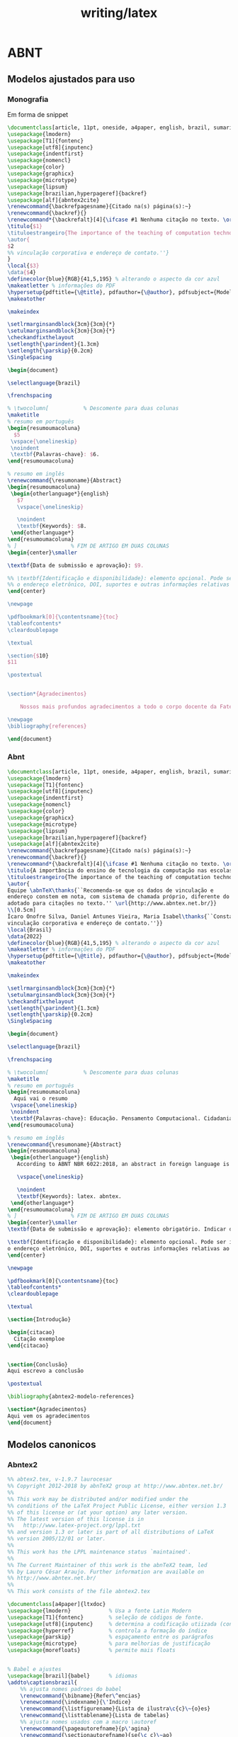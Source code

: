 #+title: writing/latex
* ABNT
** Modelos ajustados para uso
*** Monografia
Em forma de snippet
#+begin_src latex
\documentclass[article, 11pt, oneside, a4paper, english, brazil, sumario=tradicional]{abntex2}
\usepackage{lmodern}
\usepackage[T1]{fontenc}
\usepackage[utf8]{inputenc}
\usepackage{indentfirst}
\usepackage{nomencl}
\usepackage{color}
\usepackage{graphicx}
\usepackage{microtype}
\usepackage{lipsum}
\usepackage[brazilian,hyperpageref]{backref}
\usepackage[alf]{abntex2cite}
\renewcommand{\backrefpagesname}{Citado na(s) página(s):~}
\renewcommand{\backref}{}
\renewcommand*{\backrefalt}[4]{\ifcase #1 Nenhuma citação no texto. \or Citado na página #2. \else Citado #1 vezes nas páginas #2. \fi}
\titulo{$1}
\tituloestrangeiro{The importance of the teaching of computation technology in schools}
\autor{
$2
%% vinculação corporativa e endereço de contato.''}
}
\local{$3}
\data{$4}
\definecolor{blue}{RGB}{41,5,195} % alterando o aspecto da cor azul
\makeatletter % informações do PDF
\hypersetup{pdftitle={\@title}, pdfauthor={\@author}, pdfsubject={Modelo de artigo científico com abnTeX2}, pdfcreator={LaTeX with abnTeX2}, pdfkeywords={abnt}{latex}{abntex}{abntex2}{atigo científico}, colorlinks=true, linkcolor=blue, citecolor=blue, filecolor=magenta, urlcolor=blue, bookmarksdepth=4}
\makeatother

\makeindex

\setlrmarginsandblock{3cm}{3cm}{*}
\setulmarginsandblock{3cm}{3cm}{*}
\checkandfixthelayout
\setlength{\parindent}{1.3cm}
\setlength{\parskip}{0.2cm}
\SingleSpacing

\begin{document}

\selectlanguage{brazil}

\frenchspacing

% \twocolumn[    		% Descomente para duas colunas
\maketitle
% resumo em português
\begin{resumoumacoluna}
  $5
 \vspace{\onelineskip}
 \noindent
 \textbf{Palavras-chave}: $6.
\end{resumoumacoluna}

% resumo em inglês
\renewcommand{\resumoname}{Abstract}
\begin{resumoumacoluna}
 \begin{otherlanguage*}{english}
   $7
   \vspace{\onelineskip}

   \noindent
   \textbf{Keywords}: $8.
 \end{otherlanguage*}
\end{resumoumacoluna}
% ]  				% FIM DE ARTIGO EM DUAS COLUNAS
\begin{center}\smaller

\textbf{Data de submissão e aprovação}: $9.

%% \textbf{Identificação e disponibilidade}: elemento opcional. Pode ser indicado
%% o endereço eletrônico, DOI, suportes e outras informações relativas ao acesso.
\end{center}

\newpage

\pdfbookmark[0]{\contentsname}{toc}
\tableofcontents*
\cleardoublepage

\textual

\section{$10}
$11

\postextual


\section*{Agradecimentos}

    Nossos mais profundos agradecimentos a todo o corpo docente da Fatec de Jundiaí

\newpage
\bibliography{references}

\end{document}
#+end_src

*** Abnt
#+begin_src latex
\documentclass[article, 11pt, oneside, a4paper, english, brazil, sumario=tradicional]{abntex2}
\usepackage{lmodern}
\usepackage[T1]{fontenc}
\usepackage[utf8]{inputenc}
\usepackage{indentfirst}
\usepackage{nomencl}
\usepackage{color}
\usepackage{graphicx}
\usepackage{microtype}
\usepackage{lipsum}
\usepackage[brazilian,hyperpageref]{backref}
\usepackage[alf]{abntex2cite}
\renewcommand{\backrefpagesname}{Citado na(s) página(s):~}
\renewcommand{\backref}{}
\renewcommand*{\backrefalt}[4]{\ifcase #1 Nenhuma citação no texto. \or Citado na página #2. \else Citado #1 vezes nas páginas #2. \fi}
\titulo{A importância do ensino de tecnologia da computação nas escolas}
\tituloestrangeiro{The importance of the teaching of computation technology in schools}
\autor{
Equipe \abnTeX\thanks{``Recomenda-se que os dados de vinculação e
endereço constem em nota, com sistema de chamada próprio, diferente do sistema
adotado para citações no texto.'' \url{http://www.abntex.net.br/}}
\\[0.5cm]
Ícaro Onofre Silva, Daniel Antunes Vieira, Maria Isabel\thanks{``Constar currículo sucinto de cada autor, com
vinculação corporativa e endereço de contato.''}}
\local{Brasil}
\data{2022}
\definecolor{blue}{RGB}{41,5,195} % alterando o aspecto da cor azul
\makeatletter % informações do PDF
\hypersetup{pdftitle={\@title}, pdfauthor={\@author}, pdfsubject={Modelo de artigo científico com abnTeX2}, pdfcreator={LaTeX with abnTeX2}, pdfkeywords={abnt}{latex}{abntex}{abntex2}{atigo científico}, colorlinks=true, linkcolor=blue, citecolor=blue, filecolor=magenta, urlcolor=blue, bookmarksdepth=4}
\makeatother

\makeindex

\setlrmarginsandblock{3cm}{3cm}{*}
\setulmarginsandblock{3cm}{3cm}{*}
\checkandfixthelayout
\setlength{\parindent}{1.3cm}
\setlength{\parskip}{0.2cm}
\SingleSpacing

\begin{document}

\selectlanguage{brazil}

\frenchspacing

% \twocolumn[    		% Descomente para duas colunas
\maketitle
% resumo em português
\begin{resumoumacoluna}
  Aqui vai o resumo
 \vspace{\onelineskip}
 \noindent
 \textbf{Palavras-chave}: Educação. Pensamento Computacional. Cidadania.
\end{resumoumacoluna}

% resumo em inglês
\renewcommand{\resumoname}{Abstract}
\begin{resumoumacoluna}
 \begin{otherlanguage*}{english}
   According to ABNT NBR 6022:2018, an abstract in foreign language is optional.

   \vspace{\onelineskip}

   \noindent
   \textbf{Keywords}: latex. abntex.
 \end{otherlanguage*}
\end{resumoumacoluna}
% ]  				% FIM DE ARTIGO EM DUAS COLUNAS
\begin{center}\smaller
\textbf{Data de submissão e aprovação}: elemento obrigatório. Indicar dia, mês e ano

\textbf{Identificação e disponibilidade}: elemento opcional. Pode ser indicado
o endereço eletrônico, DOI, suportes e outras informações relativas ao acesso.
\end{center}

\newpage

\pdfbookmark[0]{\contentsname}{toc}
\tableofcontents*
\cleardoublepage

\textual

\section{Introdução}

\begin{citacao}
  Citação exemploe
\end{citacao}


\section{Conclusão}
Aqui escrevo a conclusão

\postextual

\bibliography{abntex2-modelo-references}

\section*{Agradecimentos}
Aqui vem os agradecimentos
\end{document}

#+end_src

** Modelos canonicos
*** Abntex2
#+begin_src latex
%% abtex2.tex, v-1.9.7 laurocesar
%% Copyright 2012-2018 by abnTeX2 group at http://www.abntex.net.br/
%%
%% This work may be distributed and/or modified under the
%% conditions of the LaTeX Project Public License, either version 1.3
%% of this license or (at your option) any later version.
%% The latest version of this license is in
%%   http://www.latex-project.org/lppl.txt
%% and version 1.3 or later is part of all distributions of LaTeX
%% version 2005/12/01 or later.
%%
%% This work has the LPPL maintenance status `maintained'.
%%
%% The Current Maintainer of this work is the abnTeX2 team, led
%% by Lauro César Araujo. Further information are available on
%% http://www.abntex.net.br/
%%
%% This work consists of the file abntex2.tex

\documentclass[a4paper]{ltxdoc}
\usepackage{lmodern}			% Usa a fonte Latin Modern
\usepackage[T1]{fontenc}		% seleção de códigos de fonte.
\usepackage[utf8]{inputenc}		% determina a codificação utiizada (conversão automática dos acentos)
\usepackage{hyperref}  			% controla a formação do índice
\usepackage{parskip}			% espaçamento entre os parágrafos
\usepackage{microtype} 			% para melhorias de justificação
\usepackage{morefloats}			% permite mais floats


% Babel e ajustes
\usepackage[brazil]{babel}		% idiomas
\addto\captionsbrazil{
    %% ajusta nomes padroes do babel
    \renewcommand{\bibname}{Refer\^encias}
    \renewcommand{\indexname}{\'Indice}
    \renewcommand{\listfigurename}{Lista de ilustra\c{c}\~{o}es}
    \renewcommand{\listtablename}{Lista de tabelas}
    %% ajusta nomes usados com a macro \autoref
    \renewcommand{\pageautorefname}{p\'agina}
    \renewcommand{\sectionautorefname}{se{\c c}\~ao}
    \renewcommand{\subsectionautorefname}{subse{\c c}\~ao}
    \renewcommand{\paragraphautorefname}{par\'agrafo}
    \renewcommand{\subsubsectionautorefname}{subse{\c c}\~ao}
    \renewcommand{\paragraphautorefname}{subse{\c c}\~ao}
}

\usepackage{color}
\definecolor{thered}{rgb}{0.65,0.04,0.07}
\definecolor{thegreen}{rgb}{0.06,0.44,0.08}
\definecolor{thegrey}{gray}{0.5}
\definecolor{theshade}{rgb}{1,1,0.97}
\definecolor{theframe}{gray}{0.6}
\definecolor{blue}{RGB}{41,5,195}

\IfFileExists{listings.sty}{
  \usepackage{listings}
\lstset{%
	language=[LaTeX]TeX,
	columns=flexible,
	basicstyle=\ttfamily\small,
	backgroundcolor=\color{theshade},
	frame=single,
	tabsize=2,
	rulecolor=\color{theframe},
	title=\lstname,
	escapeinside={\%*}{*)},
	breaklines=true,
	commentstyle=\color{thegrey},
	keywords=[0]{\fichacatalografica,\errata,\folhadeaprovacao,\dedicatoria,\agradecimentos,\epigrafe,\resumo,\siglas,\simbolos,\citacao,\alineas,\subalineas,\incisos},
	keywordstyle=[0]\color{thered},
	keywords=[1]{},
	keywordstyle=[1]\color{thegreen},
	breakatwhitespace=true,
	alsoother={0123456789_},
	inputencoding=utf8,
	extendedchars=true,
	literate={á}{{\'a}}1 {ã}{{\~a}}1 {é}{{\'e}}1 {è}{{\`{e}}}1 {ê}{{\^{e}}}1 {ë}{{\¨{e}}}1 {É}{{\'{E}}}1 {Ê}{{\^{E}}}1 {û}{{\^{u}}}1 {ú}{{\'{u}}}1 {â}{{\^{a}}}1 {à}{{\`{a}}}1 {á}{{\'{a}}}1 {ã}{{\~{a}}}1 {Á}{{\'{A}}}1 {Â}{{\^{A}}}1 {Ã}{{\~{A}}}1 {ç}{{\c{c}}}1 {Ç}{{\c{C}}}1 {õ}{{\~{o}}}1 {ó}{{\'{o}}}1 {ô}{{\^{o}}}1 {Õ}{{\~{O}}}1 {Ó}{{\'{O}}}1 {Ô}{{\^{O}}}1 {î}{{\^{i}}}1 {Î}{{\^{I}}}1 {í}{{\'{i}}}1 {Í}{{\~{Í}}}1,
}
\let\verbatim\relax
 	\lstnewenvironment{verbatim}[1][]{\lstset{##1}}{}
}

\usepackage[alf]{abntex2cite}	% citacoes


% COMANDOS PROPRIOS
\newcommand{\abnTeX}{abn\TeX}
\newcommand{\abnTeXForum}{\url{http://groups.google.com/group/abntex2}}
\newcommand{\abnTeXSite}{\url{http://www.abntex.net.br/}}

\title{\textbf{A classe \textsf{abntex2}}: \\ \Large{Documentos
técnicos e científicos brasileiros \\compatíveis com as normas ABNT}}

%   \thanks{Este documento
%   se referete ao \textsf{abntex2} versão \fileversion,
%   de \filedate.}

\author{Lauro César Araujo\\\abnTeXSite}

\date{\today, v-1.9.7}

\hypersetup{
		pdftitle={A classe abntex2},
		pdfauthor={Equipe abnTeX2},
    	pdfsubject={Documentos técnicos e científicos brasileiros compatíveis com
    	as normas ABNT},
    	pdfkeywords={ABNT}{abntex}{abntex2}{trabalho
		acadêmico}{dissertação}{tese}{ABNT 14724}{ABNT 6024},
		pdfproducer={Lauro César Araujo -- laurocesar@laurocesar.com}, 	% producer of the document
	    pdfcreator={LaTeX with abnTeX2},
    	colorlinks=true,
    	linkcolor=blue,
    	citecolor=blue,
		urlcolor=blue
}

\EnableCrossrefs
\CodelineIndex
\RecordChanges

\changes{v1.0}{2013/02/01}{Versão inicial}
\changes{v1.9.3}{2015/01/26}{Release 1.9.3}
\changes{v1.9.4}{2018/06/06}{Release 1.9.4}

\begin{document}


\maketitle

\begin{abstract}
Este é o manual de uso da classe \textsf{abntex2}. Trata-se de um conjunto de
customizações da classe \textsf{memoir} para elaboração de documentos técnicos e
científicos condizentes com as normas da Associação Brasileira de Normas
Técnicas, especialmente a ABNT NBR 6022:2018, ABNT NBR 10719:2015, ABNT NBR
14724:2011 e a ABNT NBR 6024:2012, além de outras referentes a ``Informação e
documentação''.
\end{abstract}

\tableofcontents

\listoftables

% ------
\section{Escopo}
% ------

O objetivo deste manual é descrever a classe \textsf{abntex2}, responsável pelo
\textit{layout} dos elementos de estruturação de documentos técnicos e
científicos --- como trabalhos acadêmicos, artigos, relatórios técnicos, livros
e folhetos ---, especialmente aqueles definidos pela ABNT NBR 6022:2018, ABNT
NBR 10719:2015, ABNT NBR 14724:2011 e pela ABNT NBR 6024:2012. A
\autoref{sec-introducao} contém a lista completa de normas observadas pela
classe.

Pelo fato de a norma ABNT NBR 14724:2011 e a ABNT NBR 6024:2012 englobarem os
requisitos das demais normas, estas são utilizadas como base de referência para
este manual. De todo modo, a \autoref{sec-estrutura} descreve as diferentes e
similaridades entre elas e em que medida a classe \textsf{abntex2} atende a todas as normas
listadas no parágrafo anterior.

Este manual faz parte da suíte \abnTeX2. Para referências ao pacote de citações
\textsf{abntex2cite}, consulte \citeonline{abntex2cite} e
\citeonline{abntex2cite-alf}.

Exemplos de uso da classe descrita neste manual podem ser consultados em
\citeonline{abntex2modelo,abntex2modelo-artigo,abntex2modelo-relatorio,abntex2modelo-projeto-pesquisa,abntex2modelo-glossario,abntex2modelo-livro}.
Os documentos indicados tratam-se de ``Modelos Canônicos'', ou seja, de modelos
que não são específicos a nenhuma universidade ou instituição, mas que
implementam exclusivamente os requisitos das normas da ABNT, Associação
Brasileira de Normas Técnicas.

% ------
\section{Considerações iniciais}
% ------

\subsection{Introdução}\label{sec-introducao}

Dentre as características de qualidade de trabalhos acadêmicos (teses,
dissertações e outros do gênero), de artigos científicos, de relatórios técnicos
e de livros e folhetos, ao lado da pertinência do tema e dos aspectos relativos
ao conteúdo abordado no trabalho, consta também o resultado da editoração final
e as características de forma e de estruturação dos documentos.
Desse modo, a existência de um modelo e de ferramentas que atendam às normas
brasileiras de elaboração de trabalhos acadêmicos, artigos científicos e
relatórios técnicos propostas pela Associação Brasileira de Normas Técnicas
(ABNT) são recursos básicos para o aprimoramento da qualidade geral dos
trabalhos acadêmicos nacionais.

É com esse intuito que o \abnTeX2 é apresentado à comunidade acadêmica
brasileira: o de ser um instrumento de aperfeiçoamento da qualidade dos
textos produzidos. O \abnTeX2 surge para se somar ao já vasto universo de
ferramentas \LaTeX, porém que é escasso em utilitários específicos para
trabalhos brasileiros. Nesse sentido, \abnTeX2 é proposto como uma evolução do
\abnTeX1 original\footnote{Ver \autoref{sec-historico},
\nameref{sec-historico}.} e como facilitador na elaboração de documentos
técnicos e científicos condizentes com as normas ABNT.

O \abnTeX2 foi desenvolvido com base nos requisitos das seguintes normas ABNT:

\begin{description}
  \item[ABNT NBR 6022:2018] Informação e documentação - Artigo em publicação
  periódica científica - Apresentação
  \item[ABNT NBR 6023:2002] Informação e documentação - Referência -
  Elaboração\footnote{ O abnTeX2 é compatível com a versão corrente da norma
  ABNT NBR 6023:2002. Porém, até este momento, os manuais
  \citeonline{abntex2cite} e \citeonline{abntex2cite-alf} estão atualizados com
  informações referentes à versão anterior da referida norma, ou seja, com
  informações sobre a versão 2000. A atualização do manual é uma das atividades
  em execução do projeto. Consulte
  \url{https://github.com/abntex/abntex2/issues} para outras informações.}
  \item[ABNT NBR 6024:2012] Informação e documentação - Numeração
  progressiva das seções de um documento - Apresentação
  \item[ABNT NBR 6027:2012] Informação e documentação - Sumário -
  Apresentação
  \item[ABNT NBR 6028:2003] Informação e documentação - Resumo -
  Apresentação
  \item[ABNT NBR 6029:2006] Informação e documentação - Livros e folhetos -
  Apresentação
  \item[ABNT NBR 6034:2004] Informação e documentação - Índice -
  Apresentação
  \item[ABNT NBR 10520:2002] Informação e documentação - Citações
  \item[ABNT NBR 10719:2015] Informação e documentação - Relatório técnico
  e-ou científico - Apresentação
  \item[ABNT NBR 14724:2011] Informação e documentação - Trabalhos
  acadêmicos - Apresentação
  \item[ABNT NBR 15287:2011] Informação e documentação - Projeto de pesquisa -
  Apresentação
\end{description}

Este manual de uso não foi escrito sob o modelo do \abnTeX2, nem segue os
padrões da ABNT.

Este texto deve ser utilizado como complemento do manual do
\textsf{memoir}\footnote{\url{https://www.ctan.org/pkg/memoir}}
\cite{memoir}.

\subsection{Histórico do projeto}\label{sec-historico}

Entre 2001 e 2002 nascia o projeto \abnTeX~original, cujo objetivo era o de
``prover um conjunto de macros para \LaTeX\ para formação de trabalhos
acadêmicos condizentes com as normas ABNT''. A última versão estável publicada pelos
integrantes originais\footnote{Os integrantes originais do projeto são Miguel
Frasson, Gerald Weber, Leslie H. Watter, Bruno Parente Lima, Flávio de
Vasconcellos Corrêa, Otavio Real Salvador e Renato Machnievscz.} é a versão
0.8.2 e data de 3.11.2004 (hospedada em
\url{http://abntex.codigolivre.org.br/}). Em 2006 uma versão não estável foi
publicada para testes, mas nunca foi evoluída.

Em maio de 2009 Leandro Salvador fez uma chamada no fórum Tex-BR\footnote{A
mensagem pode ser lida neste link:
\url{http://marc.info/?l=tex-br\&m=124110883528962}} clamando por voluntários
para a retomada do projeto. Embora tenha sido criado um novo repositório para o
projeto\footnote{O projeto de Salvador está hospedado em
\url{https://sourceforge.net/projects/abntex/}.}, nenhuma nova contribuição ao
código do \abnTeX~foi realizada desde 2006 até dezembro de 2012. No novo
endereço há discussões um pouco mais recentes sobre o projeto, porém datam de
2009. Há, inclusive, uma sugestão de Gerald Weber, um dos criadores originais:

\begin{quote}
``A sugestão que eu daria seria substituir a classe que o Miguel Frasson
desenvolveu por pacotes padrão do \LaTeX. Há pacotes que implementam
praticamente tudo que a ABNT requer, basta mexer nas opções. Assim teria algo
muito mais simples de manter e atualizar no longo prazo.''
(\url{https://sourceforge.net/projects/abntex/forums/forum/947854/topic/3265973})
\end{quote}

Os problemas com instalação e distribuição do \abnTeX\ original e as falhas
normativas em relação às normas vigentes da ABNT -- uma vez que tinham se
passado quase 10 anos desde a criação do \abnTeX -- foram motivadores adicionais
para que o novo projeto \abnTeX2 se tornasse urgente. Então o novo projeto foi
iniciado oficialmente em maio de 2012 com o apoio dos integrantes do grupo
\abnTeXForum\ e coordenado por Lauro César Araujo. A ideia de Gerald e o
software já construído do \abnTeX\ original serviriam de ponto de partida para o
\abnTeX2.

A primeira versão do \abnTeX2 foi concluída em dezembro de 2012 e
disponibilizada ao público em janeiro de 2013. O portal do projeto atual é
\abnTeXSite. O \abnTeX2 foi disponibilizado ao CTAN, \emph{The Comprehensive TEX
Archive Network}, em 2 de janeiro de 2013 e pode ser consultado em
\url{http://www.ctan.org/pkg/abntex2}. As principais distribuições
\LaTeX\footnote{Como TeX Live, MiKTeX, MacTeX e proTeXt} são construídas à
partir de pacotes e classes do CTAN.

O software é mantido desde então pela comunidade de indivíduos e de
organizações que adotam e/ou investem em software livre.

% O novo projeto utiliza o menor conjunto possível de classes nativas do \LaTeX~de
% modo a implementar as exigências das normas ABNT. Para isso, escolheu-se como
% base a classe \textsf{memoir}, por ser uma classe flexível, com excelente
% documentação e que constantemente recebe atualizações de novas funcionalidades e
% correção de eventuais problemas. Este documento descreve o uso desta nova
% classe.

\subsection{O que o \abnTeX2 traz de novo em relação ao \abnTeX1?}

A suíte \abnTeX2 é composta por quatro elementos principais\footnote{Somam-se a
esses elementos a documentação da classe e do pacote citação.}:

\begin{itemize}
  \item a classe de formação de documentos técnicos e científicos
  \textsf{abntex2}, descrita neste manual;
  \item o pacote de citações bibliográficas \textsf{abntex2cite}; e
  \item as especificações de formatação de referências bibliográficas
  |abntex2-num.bst| e |abntex2-alf.sty|;
  \item os modelos canônicos de uso do \abnTeX2;
\cite{abntex2modelo,abntex2modelo-artigo,abntex2modelo-relatorio,abntex2modelo-projeto-pesquisa,abntex2modelo-glossario,abntex2modelo-livro}
\end{itemize}

Esta versão do \abnTeX2 fornece uma classe para produção de um vasto número de
documentos técnicos e científicos, como trabalhos acadêmicos, artigos
científicos, relatórios técnicos, projetos de pesquisa, livros, folhetos e
outros do gênero. A classe utilizada por este projeto é completamente nova em
relação à utilizada pelo projeto anterior, que tinha a intenção de produzir um
número menor de documentos. A classe anterior, chamada \textsf{abnt}, não está
mais disponível e não é distribuída nesta versão.

Já o pacote de citações bibliográficas e as especificações de formatação de
referências bibliográficas são uma evolução da versão anterior. Novas
funcionalidades foram incluídas, como a possibilidade de uso do pacote
\textsf{backref} (\autoref{sec-referencias}), compatibilidade com o
\textsf{beamer}\footnote{\url{http://www.ctan.org/pkg/beamer}}, entre outros
aperfeiçoamentos e ajustes de conformidade com a versão 2002 da ABNT NBR 6023.
Para referência ao pacote de citações \textsf{abntex2cite}, inclusive sobre
conformidade com as normas, consulte \citeonline{abntex2cite} e
\citeonline{abntex2cite-alf}. O abnTeX2 também traz suporte nativo para produção
de documentos em diferentes idiomas, como inglês por exemplo (\autoref{sec-internacional}).

Os modelos canônicos não estavam presentes no abnTeX original. Eles são exemplos
de uso do \abnTeX2 e são distribuídos junto com a instalação padrão.

\subsection{Compatibilidade entre as versões 1 e 2 do \abnTeX}

As duas versões do \abnTeX\ são compatíveis entre si, ou seja, não há
incompatibilidade mútua entre elas de tal modo que você pode ter as duas versões
do \abnTeX\ instaladas simultaneamente no mesmo computador. Desse modo,
documentos escritos com a versão anterior do \abnTeX\ continuarão a serem
compilados com a classe e os pacotes anteriores. Apenas documentos escritos
conforme este manual utilizarão a nova classe e os novos pacotes de citação e
formatação de referências bibliográficas.

Com base neste manual você provavelmente não terá dificuldades em converter os
trabalhos escritos em \abnTeX1 para o novo \abnTeX2.

\subsection{Licença de uso e customizações para universidades e outras
instituições}

Sinta-se convidado a participar do projeto \abnTeX2! Acesse o site do projeto em
\abnTeXSite. Também fique livre para conhecer, estudar, alterar e redistribuir o
trabalho do \abnTeX2, desde que os arquivos modificados tenham seus nomes
alterados, até mesmo no seu computador, e que os créditos sejam dados aos
autores, nos termos da ``The \LaTeX Project Public
License''\footnote{\url{http://www.latex-project.org/lppl.txt}}.

Encorajamos que customizações específicas para universidades sejam realizadas
--- como capas, folha de aprovação, etc. Porém, recomendamos que ao invés de se
alterar diretamente os arquivos do \abnTeX2, distribua-se arquivos com as
respectivas customizações. Isso permite que futuras versões do \abnTeX2 não se
tornem automaticamente incompatíveis com as customizações promovidas.

% ------
\section{Estrutura geral de documentos técnicos e científicos brasileiros}\label{sec-estrutura}
% ------

A seção 4 da ABNT NBR 14724:2011 estabelece que a estrutura de trabalhos
acadêmicos compreende duas partes: a externa e a interna, que aparecem no texto
na ordem que segue. Essa norma pode ser considerada uma norma geral de estrutura
de documentos técnicos e científicos porque compartilha com as demais uma
estrutura comum. Os demais parágrafos desta seção descrevem as semelhanças e
diferenças entre as outras normas.

\begin{description}
  \item[Parte externa]\ \\
       Capa (obrigatório) \\
       Lombada (opcional)
  \item[Parte Interna]\
		\begin{description}
		\item[Elementos pré-textuais]\ \\
		  Folha de rosto (obrigatório) + \\
		  Dados de catalogação-na-publicação\footnote{O documento
		  ``Dados de catalogação-na-publicação'' é chamado apenas como ``Ficha
		  catalográfica'' neste texto.} (opcional)\\
		  Errata (opcional) \\
		  Folha de aprovação (obrigatório) \\
		  Dedicatória (opcional) \\
		  Agradecimentos (opcional) \\
		  Epígrafe (opcional) \\
		  Resumo em língua vernácula (obrigatório) \\
		  Resumo em língua estrangeira (obrigatório) \\
		  Lista de ilustrações (opcional) \\
		  Lista de tabelas (opcional) \\
		  Lista de abreviaturas e siglas (opcional) \\
		  Lista de símbolos (opcional) \\
		  Sumário (obrigatório)
		\item[Elementos textuais]\footnote{A nomenclatura dos títulos dos elementos
		textuais é a critério do autor.}\
		\\
		  Introdução \\
		  Desenvolvimento \\
		  Conclusão
		\item[Elementos pós-textuais]\ \\
		  Referências (obrigatório) \\
		  Glossário (opcional) \\
		  Apêndice (opcional) \\
		  Anexo (opcional) \\
		  Índice (opcional)
		\end{description}
\end{description}

O \abnTeX2 apresenta instrumentos para produzir todas as partes do documento,
exceto a Lombada e o Glossário, que podem ser produzidos por outros pacotes
adicionais. As seções seguintes descrevem como cada seção pode ser produzida.

A norma ABNT NBR 10719:2015 \emph{Informação e documentação - Relatório técnico
e-ou científico - Apresentação} apresenta basicamente a mesma estrutura que a
norma de trabalhos acadêmicos, exceto que nesta norma a Capa é opcional, não há
Folha de aprovação, Dedicatória, Epígrafe nem Resumo em língua estrangeira e
acrescenta-se opcionalmente um formulário de identificação como último elemento
pós-textual. Um modelo desse formulário está incluído no modelo
\cite{abntex2modelo-relatorio}. Todos os demais elementos aparecem na mesma
ordem e são regidos pelas mesmas regras nas duas normas.

A norma ABNT NBR 15287:2011 \emph{Informação e documentação - Projeto de
pesquisa - Apresentação} também apresenta a mesma estrutura básica da ABNT NBR
14724:2011. Porém, na ABNT NBR 15287:2011 a Capa é opcional, não há Errata,
Folha de aprovação, Dedicatória, Agradecimentos, Epígrafe nem Resumos. Todos os
demais elementos aparecem na mesma ordem e, a exemplo da ABNT NBR 10719:2015,
são regidos pelas mesmas regras.

Dessa forma, a classe \textsf{abntex2} pode ser utilizada para gerar os
documentos previstos tanto na ABNT NBR 10719:2015 quanto na ABNT NBR 15287:2011.

Adicionalmente, a classe \textsf{abntex2} também é compatível com a norma ABNT
NBR 6022:2018 \emph{Informação e documentação - Artigo em publicação periódica
científica - Apresentação}. Porém, nesse caso, a estrutura apresentada
nesta seção não é aplicável. O modelo \cite{abntex2modelo-artigo} é um exemplo
de artigo científico elaborado com a classe \textsf{abntex2}. O mesmo vale para
norma ABNT NBR 6029:2006 \emph{Informação e documentação - Livros e folhetos -
Apresentação}. Nesse caso, o modelo \cite{abntex2modelo-livro} é um exemplo de
livro ou folheto produzido com a classe \textsf{abntex2}.

% ------
\section{Configurações gerais}\label{sec-configgerais}
% ------

% ---
\subsection{Codificação dos arquivos: UTF8}
\label{sec-utf8}
% ---

A codificação de todos os arquivos do \abnTeX2 é \texttt{UTF8}. É necessário que
você utilize a mesma codificação nos documentos que escrever, inclusive nos
arquivos de base bibliográficas |.bib|.

No preâmbulo do seu documento você geralmente usará os pacotes
\textsf{inputenc}\footnote{O pacote \textsf{inputenc} é usado para que seja
possível escrever textos acentuados em determinado padrão de codificação. No
caso, \abnTeX2 utiliza a codificação UTF8. Consulte detalhes do pacote em
\url{http://www.ctan.org/pkg/inputenc}. } (com a opção |[utf8]{inputenc}|) e
\textsf{fontenc}\footnote{O pacote \textsf{fontenc} controla a codificação das
fontes usadas para impressão do documento. Consulte detalhes do pacote em
\url{http://www.ctan.org/pkg/fontenc}.} (com a opção |[T1]{fontenc}|) sempre que
|xetex| ou |xelatex| não são usados para compilar o documento, ou seja, os
pacotes geralmente devem ser incorporados ao seu documento quando se utiliza
|pdflatex|, por exemplo. Porém, a classe \textsf{abntex2} não incorpora os
pacotes automaticamente.

% A classe \textsf{abntex2.cls} incorpora automaticamente os pacotes
% \textsf{inputenc}\footnote{O pacote \textsf{inputenc} é usado para que seja
% possível escrever textos acentuados em determinado padrão de codificação. No
% caso, \abnTeX2 utiliza a codificação UTF8. Consulte detalhes do pacote em
% \url{http://www.ctan.org/pkg/inputenc}. } (com a opção |[utf8]{inputenc}|) e
% \textsf{fontenc}\footnote{O pacote \textsf{fontenc} controla a codificação das
% fontes usadas para impressão do documento. Consulte detalhes do pacote em
% \url{http://www.ctan.org/pkg/fontenc}.} (com a opção |[T1]{fontenc}|) sempre que
% |xetex| ou |xelatex| não são usados para compilar o documento, ou seja, os
% pacotes são incorporados automaticamente quando se utiliza |pdflatex|, por
% exemplo. Isso significa que você não precisa incorporar os pacotes nos seus
% modelos, uma vez que já são incluídos automaticamente.

Veja detalhes sobre fontes com Xe\LaTeX\ na \autoref{sec-xelatex}.

% ---
\subsection{A classe \textsf{abntex2} como extensão de \textsf{memoir}}
% ---

\DescribeMacro{\documentclass}
A classe \textsf{abntex2} foi criada como um conjunto de configurações da classe
\textsf{memoir}\footnote{A versão anterior do \abnTeX~era baseada na classe
\textsf{report}.} \cite{memoir}. Desse modo, todas as opções do \textsf{memoir}
estão disponíveis, como por exemplo, |12pt,openright,twoside,a4paper,article|.
Consulte o manual do \textsf{memoir} para outras opções.

As opções mais comuns de inicialização do texto do documento são:

\begin{verbatim}
\documentclass[12pt,openright,twoside,a4paper,brazil]{abntex2}
\end{verbatim}

Veja a \autoref{sec-sumario}, a \autoref{sec-opcoes-tamanho-fonte} e a
\autoref{sec-opcoes-tamanho-titulo} para outras opções.

% ---
\subsubsection{O tamanho do papel}
% ---

O tamanho do papel pode ser alterado modificando a opção |a4paper| para
|a5paper|, por exemplo. Porém, o tamanho definido pela ABNT NBR 14724:2011 é A4.
A lista completa de opções disponíveis pode ser consultada em
\citeonline[p.~1]{memoir}.

% ---
\subsubsection{Impressão em anverso e verso}
% ---

É interessante observar que a ABNT NBR 14724:2011 (seção 5.1) recomenda que os
documentos sejam impressos no anverso e no verso das folhas. Isso é obtido com a
opção |twoside|.

% ---
\subsubsection{Opção \texttt{article}}
% ---

\DescribeMacro{article}\DescribeMacro{\counterwithout}
A opção |article| é útil para produção de artigos com \abnTeX2.
Nesse caso, a maioria dos elementos pré-textuais descritos na
\autoref{sec-pretextuais} se tornam desnecessários. Quando esta opção for
utilizada, a classe \textsf{abntex2} não forçará quebra de página para os
elementos pré-textuais, utilizará título estrangeiro
(\autoref{sec-macro-titulo-estrangeiro}) e definirá a formatação do
capítulo de forma idêntica à
formatação das seções. Por padrão, quando a opção |article| estiver presente,
você deve iniciar as divisões do documento com |\section|, e não |\chapter|,
como é usual em trabalhos monográficos. Porém, caso queira iniciar as divisões com
|\chapter| ao invés de |\section|, adicione as linhas abaixo no preâmbulo do
documento para que a numeração dos capítulos, seções, figuras e tabelas sejam
corretamente sequenciados:

\begin{verbatim}
\counterwithout{section}{section}
\counterwithout{figure}{chapter}
\counterwithout{table}{chapter}
\end{verbatim}

A macro |\part| também é permitida em |article|.

% ---
\subsubsection{As opções de tamanho de fonte e o tamanho ``menor e uniforme''}
\label{sec-opcoes-tamanho-fonte}
% ---

\DescribeMacro{\ABNTEXfontereduzida}\DescribeMacro{\footnotesize}\DescribeEnv{12pt}
O terceiro parágrafo da seção 5.1 da ABNT NBR 14724:2011  estabelece que
o tamanho fonte seja 12 para todo o documento (obtida com a opção |12pt|), ``inclusive capa,
excetuando-se citações com mais de três linhas, notas de rodapé, paginação,
dados internacionais de catalogação-na-publicação, legendas e fontes das
ilustrações e das tabelas, que devem ser em tamanho menor e uniforme''. Da mesma
forma, o terceiro parágrafo da seção 5.1 da ABNT NBR 10719:2015 possui
orientação semelhante, ao recomendar que ``quando digitado, fonte tamanho 12 e
tipo da fonte padronizado para todo o documento. As citações com mais de três
linhas, notas de rodapé, paginação, dados internacionais de
catalogação-na-publicação, legendas, notas e fontes das ilustrações e tabelas
devem ser em tamanho menor e uniforme.''

O tamanho ``menor e uniforme'' é estabelecido pela macro |\ABNTEXfontereduzida|
e o valor padrão utilizado é o mesmo da macro |\footnotesize|. Você pode alterar
o valor de |\ABNTEXfontereduzida| para |\small|, por exemplo, com o seguinte
comando:

\begin{verbatim}
\renewcommand{\footnotesize}{\small}
\end{verbatim}

Caso deseje utilizar outro tamanho de fonte para o documento, substitua a opção
|12pt| pelo tamanho desejado, como por exemplo, |10pt|, ou |14pt|. A lista
completa de opções disponíveis pode ser consultada em
\citeonline[p.~2-3]{memoir}.

% ---
\subsubsection{Opções específicas da classe \textsf{abntex2}: títulos de
divisões em letras maiúsculas}
\label{sec-opcoes-tamanho-titulo}
% ---

\begin{description}
\item {\texttt{chapter=TITLE}}

Altera para caixa alta (letras maiúsculas) os \emph{títulos} dos
capítulos e o títulos de todos os elementos pré e pós textuais escritos com o
mesmo nível que capítulos.

\item {\texttt{section=TITLE}, \texttt{subsection=TITLE},
\texttt{subsubsection=TITLE}, \texttt{subsubsubsection=TITLE}}

Altera para caixa alta (letras maiúsculas) os \emph{títulos} das seções,
subseções, subsubseções e subsubsubseções, respectivamente.
\end{description}

Essas opções \emph{não controlam o formato dos items} no sumário, lista de
ilustrações, tabelas, etc., \emph{nem controlam o formato dos cabeçalhos} de
páginas que incluem informações de capítulos ou de secionamento.

Exemplo de uso:

\begin{verbatim}
\documentclass[12pt,openright,twoside,a4paper,
	chapter=TITLE,		% títulos de capítulos convertidos em letras maiúsculas
	section=TITLE,		% títulos de seções convertidos em letras maiúsculas
	subsection=TITLE,	% títulos de subseções convertidos em letras maiúsculas
	subsubsection=TITLE, % títulos de subsubseções em letras maiúsculas
	subsubsubsection=TITLE, % títulos de subsubsubseções em letras maiúsculas
	english,french,spanish,brazil]{abntex2}
\end{verbatim}

% ---
\subsubsection{Opções específicas da classe \textsf{abntex2}: alternativas de
sumário}
% ---

A \autoref{sec-sumario} contém opções adicionais de configuração do sumário.


% ---
\subsection{Espaçamentos entre parágrafos e linhas}
% ---

\subsubsection{Tamanho do parágrafo}

O tamanho do parágrafo, espaço entre a margem e o início da frase do parágrafo,
é definido por:

\begin{verbatim}
\setlength{\parindent}{1.3cm}
\end{verbatim}

\subsubsection{Tamanho do primeiro parágrafo}

Por padrão, não há espaçamento no primeiro parágrafo de cada início de divisão
do documento. Porém, você pode definir que o primeiro
parágrafo também seja indentado. Para isso, apenas inclua o pacote
\textsf{indentfirst} no preâmbulo do documento:

\begin{verbatim}
\usepackage{indentfirst}	% Indenta o primeiro parágrafo de cada seção.
\end{verbatim}

\subsubsection{Espaçamento entre parágrafos}

O espaçamento entre um parágrafo e outro pode ser controlado por meio do
comando:

\begin{verbatim}
\setlength{\parskip}{0.2cm}	% tente também \onelineskip
\end{verbatim}

\subsubsection{Espaçamento entre linhas}

O espaçamento entre linhas padrão é definido como |\OnehalfSpacing|, ou seja, um
espaço e meio, conforme estabelece a ABNT NBR 14724:2011. De todo modo, os
comando |\SingleSpacing|, |\DoubleSpacing| podem ser utilizados para obter
espaçamento simples e espaçamento duplo, respectivamente. Além dessas
macros, estão disponíveis:

\begin{verbatim}
\begin{SingleSpace} ...\end{SingleSpace}
\begin{Spacing}{hfactori} ... \end{Spacing}
\begin{OnehalfSpace} ... \end{OnehalfSpace}
\begin{OnehalfSpace*} ... \end{OnehalfSpace*}
\begin{DoubleSpace} ... \end{DoubleSpace}
\begin{DoubleSpace*} ... \end{DoubleSpace*}
\end{verbatim}

Observe que a classe \textsf{abntex2} utiliza o sistema de espaçamento padrão
do \textsf{memoir}. Nesse caso, o pacote \textsf{setspace} não é necessário.

Para mais informações, consulte \citeonline[p. 47-52 e 135]{memoir}.

% ---
\subsection{Margens}
% ---

As \emph{margens} são configuradas conforme a NBR 14724:2011, seção 5.1,
e podem ser alteradas do seguinte modo:

\begin{verbatim}
\setlrmarginsandblock{3cm}{2cm}{*}
\setulmarginsandblock{3cm}{2cm}{*}
\checkandfixthelayout
\end{verbatim}

% ---
\subsection{Numeração contínua de figuras e tabelas}
% ---

\DescribeMacro{\counterwithin}
A numeração de figuras e tabelas deve ser contínua em todo o documento (ABNT
NBR 14724:2011 seções 5.8 e 5.9). Porém, caso deseje alterar esse comportamento
para numeração por capítulos, por exemplo, use:
\begin{verbatim}
\counterwithin{figure}{section}
\counterwithin{table}{section}
\end{verbatim}


% ---
\subsection{Índice do PDF com pacote \textsf{bookmark}}\label{sec-bookmark}
% ---

O índice da estrutura do documento é automaticamente inserido no PDF final do
documento por meio do pacote
\textsf{bookmark}\footnote{\url{http://www.ctan.org/pkg/bookmark}}. Neste
documento este índice será identificado como ``\textsf{bookmark} do PDF''.

Com exceção da Ficha catalográfica (\autoref{sec-fichacatalografica}), todos os
elementos pré-textuais descritos na \autoref{sec-pretextuais} e as divisões dos
documentos, como |\part|, |\chapter|, |\section|, etc., são automaticamente
inseridos tanto no Sumário (\autoref{sec-sumario}) quanto no \textsf{bookmark}
do PDF.

\DescribeMacro{\pdfbookmark}
A versão * dos comandos, como |\part*| e |\chapter*|, por exemplo, não inclui a
divisão no Sumário, nem no \textsf{bookmark} do PDF nem altera o cabeçalho da
página no caso de capítulos. Porém, você pode explicitamente incluir as divisões
no \textsf{bookmark} com o comando |\pdfbookmark|\oarg{posição}\marg{Título no
bookmark}\marg{texto de identificação única, sem espaços}:

\begin{verbatim}
\pdfbookmark[0]{Capítulo fora do Sumário, mas presente no
 bookmark}{texto-qualquer}
\chapter*{Capítulo fora do Sumário, mas presente no bookmark}
\end{verbatim}

Para alterar o cabeçalho da página automaticamente com o comando
|\chapter*|, consulte a \autoref{sec-formatacaocapitulos-starred}.

Para inserir uma divisão com * no sumário, consulte \autoref{sec-sumario}.

\DescribeMacro{\phantomsection}
A macro |\phantomsection| pode ser útil imediatamente antes de |\pdfbookmark|,
quando o texto adicionado ao bookmark não estiver próxima a uma divisão do
documento. Nesse caso, o comando deve ser usado assim:

\begin{verbatim}
\phantomsection\pdfbookmark[0]{Capítulo}{texto-qualquer2}
\chapter*{Capítulo}
\end{verbatim}

Veja a sugestão de uso do \textsf{bookmark} do PDF na
\autoref{sec-listadeilustracoes}, \autoref{sec-listadetabelas},
\autoref{sec-listadeabreviaturas} e na \autoref{sec-sumario}.

\DescribeMacro{\pretextualchapter}
A macro |\pretextualchapter|\marg{título do capítulo} pode ser utilizada para
criar capítulos sem numeração, que não aparecem no Sumário, mas que são
automaticamente adicionados ao \textsf{bookmark} do PDF e alteram o cabeçalho
da página. Consulte a \autoref{sec-formatacaocapitulos} para mais detalhes.

Informações adicionais sobre configuração dos \textsf{bookmarks} podem ser
obtidas em \citeonline{oberdiek2011}.

% ---
\subsection{Fontes de texto}
% ---

A ABNT NBR 14724:2011 não determina o uso de alguma fonte específica. Apenas o
tamanho, que deve ser 12pt, é estabelecido.

Se nenhum pacote de fonte for encontrado, o \abnTeX2 utiliza a fonte padrão
do \LaTeX, que é \emph{Computer
Moderns}\footnote{\url{http://www.tug.dk/FontCatalogue/cmr/}}. Para os títulos
das divisões, o \abnTeX2 utiliza uma versão sem serifa da fonte. Consulte a
\autoref{sec-formatacaocapitulos} para mais informações sobre a formatação das divisões.

Para  escolher uma fonte compilando o documento com \texttt{pdflatex}, utilize
um dos pacotes de fontes nativos do \LaTeX: por exemplo,
\verb+\usepackage{fourier}+, para Adobe Utopia; ou, como nos
documentos de exemplo do \abnTeX2, use \verb+\usepackage{lmodern}+ para
a \emph{Latin Modern}, que é uma versão
aprimorada da \emph{Computer Modern}\footnote{Veja mais informações em
\url{http://www.tug.dk/FontCatalogue/lmodern/}.}. Há dezenas de outros pacotes
de fontes. Muitos deles estão disponíveis na maioria das distribuições
\LaTeX\footnote{Você pode encontrá-las em
\url{http://www.tug.dk/FontCatalogue/}. Há muitas fontes interessantes, boas e
legíveis, e todas elas podem ser utilizadas compilando o documento com o
comando: \texttt{pdflatex (nome do documento).tex} (ou direto no seu editor de
texto favorito). Por exemplo, temos as fontes: Charter, Palatino, Utopia,
Century\ldots}.

%Para selecionar uma fonte que não é a padrão (Computer Modern), você precisa
% incluir um pacote de fontes nativo ou usar o pacote \texttt{fontspec} e
% compilar com o comando \texttt{xelatex}.
%
%\begin{verbatim}
% \usepackage[T1]{fontenc}
% \usepackage{times}
%\end{verbatim}
%
% No caso, \texttt{times} é o pacote da fonte (Times, igual à Times New Roman).

\subsubsection{Fontes com Xe\LaTeX}
\label{sec-xelatex}

Para utilizar as fontes de tipo \textsf{.ttf} ou \textsf{.otf} --- como as
presentes em seu sistema operacional ou utilizadas por outros programas ---, o
arquivo deve estar em codificação \textsf{UTF8} e ser compilado com o comando
\texttt{xelatex (nomedoarquivo.tex)}. Xe\TeX{} é um programa de diagramação
derivado do \TeX{} que utiliza
\href{http://pt.wikipedia.org/wiki/Unicode}{Unicode} e possibilita o emprego de
fontes tipográficas modernas, como OpenType e AAT (Apple Advanced Typography).
A classe \textsf{abntex2} implementa opções para Xe\LaTeX{} por meio dos pacotes
\textsf{fontspec}\footnote{\url{http://ctan.org/pkg/fontspec}} e
\textsf{polyglossia}\footnote{\url{http://ctan.org/pkg/polyglossia}}.

Quando um documento é compilado com \texttt{xelatex}, os pacotes
\textsf{inputenc} e \textsf{fontenc}, descritos na \autoref{sec-utf8},
geralmente não devem ser incluídos ao preâmbulo do documento. Ao invés desses
pacotes, geralmente \textsf{fontspec} é usado. O seguinte exemplo de preâmbulo
torna flexível a compilação do documento, que pode tanto ser realizada da forma
tradicional com \texttt{pdflatex} quanto com \texttt{xelatex}, uma vez que
inclui seletivamente os pacotes adequados para cada compilador:

\begin{verbatim}
\usepackage{ifxetex}
 \ifxetex
   \usepackage{fontspec}
   \defaultfontfeatures{Ligatures={TeX}}
  \else
   \usepackage[utf8]{inputenc}
   \usepackage[T1]{fontenc}
  \fi
\end{verbatim}

% Sempre que um documento construído com a classe \textsf{abntex2} é compilado com
% \texttt{xelatex}, os pacotes \textsf{inputenc} e \textsf{fontenc} não são
% incluídos automaticamente. Veja a \autoref{sec-utf8} para outras informações a
% respeito da codificação padrão dos documentos.

Para fonte serifada, sem serifa (geralmente usada para títulos) e monoespaçada,
respectivamente:

\begin{verbatim}
\setromanfont{Minion Pro}
\setsansfont{Myriad Pro}
\setmonofont[Scale=MatchLowercase]{Consolas}
\end{verbatim}

O usuário deve implementar esses comandos, substituindo o nome das fontes
pelas que preferir. É importante destacar que, caso as fontes não sejam
embutidas no PDF\footnote{As fontes devem ser embutidas do PDF quando,
por exemplo, deseja-se produzir documentos em conformidade com o padrão PDF/A
normatizado pela série ISO 19005. Para geração de PDF/A em \LaTeX\,
consulte
\url{http://support.river-valley.com/wiki/index.php?title=Generating_PDF/A_compliant_PDFs_from_pdftex}.},
 o software que lerá o PDF deverá ter disponível a fonte
utilizada. Com o Adobe Acrobat Reader, por exemplo, as fontes gratuitas
seguintes já estão disponíveis:
Minion Pro e Myriad Pro\footnote{Para Linux, faça o download de:
\url{http://www.adobe.com/support/downloads/detail.jsp?ftpID=4426}, extraia e
instale. Para Windows, vá até a pasta onde instalou o Reader (Arquivos de
Programas), procure as fontes e instale.}. Outra fonte de alta qualidade é
Gentium\footnote{\url{http://scripts.sil.org/cms/scripts/page.php?site\_id=nrsi\&id=Gentium\_download}.}.

Para textos em outras línguas, deverão ser utilizados ambientes do pacote
\textsf{polyglossia}. Por exemplo:

\begin{verbatim}
\begin{english}
 Text in English...
\end{english}
\end{verbatim}

Para mais informações, consulte \url{http://www.xelatex.org/}.

% ---
\subsection{Internacionalização}
\label{sec-internacional}
% ---

%---
\subsubsection{Hifenização e diferentes idiomas}
\label{sec-internacional-hifen}

Para usar as diferentes hifenizações de cada idioma, inclua nas opções do
documento o nome dos idiomas usados no texto. Por exemplo:

\begin{verbatim}
\documentclass[12pt,openright,twoside,a4paper,english,french,
spanish,brazil]{abntex2}
\end{verbatim}

O idioma português-brasileiro (\texttt{brazil}) é incluído automaticamente pela
classe \textsf{abntex2}. Porém, mesmo assim a opção \texttt{brazil} deve ser
informada como a última opção da classe para que todos os pacotes reconheçam o
idioma, além de selecionar o idioma após o preâmbulo (no início do documento).
Vale ressaltar que a última opção de idioma é a utilizada por padrão na
hifenização do documento. Desse modo, caso deseje escrever um texto em inglês
que tenha citações em português e em francês, você deveria usar o preâmbulo e o
início do documento como abaixo:

\begin{verbatim}
\documentclass[12pt,openright,twoside,a4paper,french,brazil,english]{abntex2}
...
\begin{document}
\selectlanguage{english}
...
\end{document}
\end{verbatim}

A lista completa de idiomas suportados, bem como outras opções de hifenização,
estão disponíveis na documentação do pacote
\textsf{babel}\footnote{\url{https://www.ctan.org/pkg/babel}}
\citeonline[p.~5-6]{babel}.

\DescribeMacro{\foreignlanguage}
A macro |\foreignlanguage|\marg{idioma}\marg{texto a ser inserido} insere um
texto com a hifenização do idioma informado em \marg{idioma}.

\DescribeEnv{otherlanguage}\DescribeEnv{otherlanguage*}
O ambiente |otherlanguage*|\marg{idioma} pode ser usado para o mesmo propósito
da macro |\foreignlanguage|. A versão com * indica que apenas o esquema de hifenização do
idioma selecionado deve ser utilizado. Nesse caso, as demais configurações de
idiomas, como nome da Lista de figuras, rótulos das seções, entre outros, não
são alterados. Exemplo de uso:

\begin{verbatim}
\begin{otherlanguage*}{french}
 Texte en français.
\end{otherlanguage*}
\end{verbatim}

\DescribeMacro{\selectlanguage}
A macro |\selectlanguage|\marg{idioma} altera o idioma padrão do documento a
partir do ponto em que é informado.

Consulte a \autoref{sec-interncional-traducao} para obter detalhes sobre o uso
de diferentes idiomas no documento.

A \autoref{sec-citacao} descreve o ambiente |citacao|\oarg{language} que pode
receber como parâmetro um idioma a ser usado na citação.

%---
\subsubsection{Alterações de nomes padronizados por \textsf{babel}}
\label{sec-internacional-babel-alteracoes}

Algumas alterações foram realizadas nos nomes padronizados pelo pacote
\textsf{babel} para atender a requisitos da \citeonline{NBR14724:2011} e da
\citeonline{NBR6024:2012}, conforme \autoref{tab-babel}.

\begin{table}[htb]
\caption{Alterações no pacote \textsf{babel}}
\label{tab-babel}
\centering
\begin{tabular}{ l l l }
   \textbf{Macro} & \textbf{Valor original} & \textbf{Novo valor} \\
    \hline
    |\bibname| & ``Referências Bibliográficas'' &  ``Referências'' \\
    \hline
    |\indexname| & ``Índice Remissivo'' & ``Índice'' \\
    \hline
    |\listfigurename| & ``Lista de Figuras'' & ``Lista de ilustrações'' \\
    \hline
    |\listtablename| & ``Lista de Tabelas'' & ``Lista de tabelas'' \\
    \hline
    |\pageautorefname| & ``Página'' & ``página'' \\
    \hline
    |\sectionautorefname| & ``Seção'' & ``seção'' \\
    \hline
    |\subsectionautorefname| & ``Subseção'' & ``subseção'' \\
    \hline
    |\subsubsectionautorefname| & ``Subsubseção'' & ``subseção'' \\
    \hline
    |\paragraphautorefname| & ``Parágrafo'' & ``subseção''\footnote{Ver
    \autoref{sec-sumario}.}
    \\
    \hline
    \hline
\end{tabular}
\end{table}

Se desejar outro comportamento, use:
\begin{verbatim}
\addto\captionsbrazil{
  %% ajusta nomes padroes do babel
  \renewcommand{\bibname}{Refer\^encias}
  \renewcommand{\indexname}{\'Indice}
  \renewcommand{\listfigurename}{Lista de ilustra\c{c}\~{o}es}
  \renewcommand{\listtablename}{Lista de tabelas}
  %% ajusta nomes usados com a macro \autoref
  \renewcommand{\pageautorefname}{p\'agina}
  \renewcommand{\sectionautorefname}{se{\c c}\~ao}
  \renewcommand{\subsectionautorefname}{subse{\c c}\~ao}
  \renewcommand{\paragraphautorefname}{par\'agrafo}
  \renewcommand{\subsubsectionautorefname}{subse{\c c}\~ao}
}
\end{verbatim}

Veja observações sobre as alterações referentes à página, seção, subseção,
subsubseção e parágrafo na \autoref{sec-autoref}.

% ---
\subsubsection{Documentos em diferentes idiomas}
\label{sec-interncional-traducao}

\DescribeMacro{\selectlanguage}
Conforme descrito na \autoref{sec-internacional-hifen}, o \abnTeX2 já está
adequado para produzir documentos técnicos e científicos em português-brasil
(padrão) e em inglês. Para alterar o idioma padrão do documento use:

\begin{verbatim}
\selectlanguage{english}
\end{verbatim}

A macro |\selectlanguage{english}| altera os valores padrões listados na
\autoref{tab-babel}, bem como o conteúdo de todas as macros de dados listadas na
\autoref{sec-macrosdados} para o idioma inglês.

Para prover a tradução para outros idiomas, faça como no exemplo, sendo que
|captionsenglish| deve ser alterado para o idioma em questão, conforme descrito
no mamual do pacote \textsf{babel} \cite{babel}:

\begin{verbatim}
\addto\captionsenglish{% ingles
  %% adjusts names from abnTeX2
  \renewcommand{\folhaderostoname}{Title page}
  \renewcommand{\epigraphname}{Epigraph}
  \renewcommand{\dedicatorianame}{Dedication}
  \renewcommand{\errataname}{Errata sheet}
  \renewcommand{\agradecimentosname}{Acknowledgements}
  \renewcommand{\anexoname}{ANNEX}
  \renewcommand{\anexosname}{Annex}
  \renewcommand{\apendicename}{APPENDIX}
  \renewcommand{\apendicesname}{Appendix}
  \renewcommand{\orientadorname}{Supervisor:}
  \renewcommand{\coorientadorname}{Co-supervisor:}
  \renewcommand{\folhadeaprovacaoname}{Approval}
  \renewcommand{\resumoname}{Abstract}
  \renewcommand{\listadesiglasname}{List of abbreviations and acronyms}
  \renewcommand{\listadesimbolosname}{List of symbols}
  \renewcommand{\fontename}{Source}
  \renewcommand{\notaname}{Note}
   %% adjusts names used by \autoref
  \renewcommand{\pageautorefname}{page}
  \renewcommand{\sectionautorefname}{section}
  \renewcommand{\subsectionautorefname}{subsection}
  \renewcommand{\subsubsectionautorefname}{subsubsection}
  \renewcommand{\paragraphautorefname}{subsubsubsection}
}
\end{verbatim}


% ---
\subsection{Macros de dados do documento}
\label{sec-macrosdados}
% ---

As macros descritas nas próximas subseções são utilizadas para armazenar dados
do documento. Esses dados são utilizados na Capa (\autoref{sec-capa}), Folha de
rosto (\autoref{sec-folhaderosto}), Folha de aprovação
(\autoref{sec-folhadeaprovacao}) e Ficha catalográfica
(\autoref{sec-fichacatalografica}). Recomenda-se que esses dados sejam
preenchidos ainda no preâmbulo do documento \LaTeX, de modo que possam ser úteis
para configurações do PDF final com a classe
\textsf{hyperref}\footnote{\url{https://www.ctan.org/pkg/hyperref}},
por exemplo. A \autoref{sec-dados_hyperref} ilustra um exemplo de configuração
do pacote \textsf{hyperref}.

As macros |\titulo|, |\autor|, |\data| e seus pares |\imprimirtitulo|,
|\imprimirautor| e |\imprimirdata| (\autoref{sec-macro-titulo},
\autoref{sec-macro-autor}, \autoref{sec-macro-data}) são meras traduções das
macros padrões |\title|, |\author|, |\date|, |\thetitle|, |\theauthor| e
|\thedate|, respectivamente. As traduções servem para abstrair o uso do
\textsf{memoir} e para simplificar futuras adaptações para outras classes bases.

A \autoref{sec-interncional-traducao} descreve como prover traduções para
outros idiomas dos nomes descritos nas subseções seguintes.

% ---
\subsubsection{Título}\label{sec-macro-titulo}
% ---

\DescribeMacro{\titulo}\DescribeMacro{\imprimirtitulo}
A macro |\titulo|\marg{texto do título} é utilizada para armazenar o título do
documento. O conteúdo armazenado é impresso por meio da macro |\imprimirtitulo|.
Esta macro também executa a macro padrão |\title| com o mesmo conteúdo informado
em |\titulo|.

% ---
\subsubsection{Título estrangeiro}\label{sec-macro-titulo-estrangeiro}
% ---

\DescribeMacro{\tituloestrangeiro}\DescribeMacro{\imprimirtituloestrangeiro}
A macro |\tituloestrangeiro|\marg{texto do título} é utilizada para armazenar o
título do documento em idioma diferente do corpo do texto. O conteúdo armazenado
é impresso por meio da macro |\imprimirtituloestrangeiro|.

% ---
\subsubsection{Autor}\label{sec-macro-autor}
% ---

\DescribeMacro{\autor}\DescribeMacro{\imprimirautor}
A macro |\autor|\marg{nome do(s) autor(es)} é utilizada para armazenar os nomes
dos autores do documento. O conteúdo armazenado é impresso por meio da macro
|\imprimirautor|. Esta macro também executa a macro padrão |\author| com o mesmo
conteúdo informado em |\autor|.

\DescribeMacro{\and} \DescribeMacro{\\}
Para inserir múltiplos autores, use |\and| para que uma vírgula separe os
autores no caso de a opção \texttt{article} não estar ativada, ou use |\\| para
que uma quebra de linha seja inserida entre os autores.

No caso de a opção \texttt{article} estar ativada, |\and| imprime um espaço
adicional entre os nomes, de modo que fiquem visualmente em colunas separadas.

% ---
\subsubsection{Data}\label{sec-macro-data}
% ---

\DescribeMacro{\data}\DescribeMacro{\imprimirdata}
A macro |\data|\marg{mês e ano ou data em português} é utilizada para armazenar
o mês e ano ou a data do documento. O conteúdo armazenado é
impresso por meio da macro |\imprimirdata|. Esta macro também executa a macro
padrão |\date| com o mesmo conteúdo informado em |\data|.

Durante o desenvolvimento do documento, é possível utilizar |\data{\today}| para
que seja armazenada a data atual.

% ---
\subsubsection{Instituição}
% ---

\DescribeMacro{\instituicao}\DescribeMacro{\imprimirinstituicao}
A macro |\instituicao|\marg{nome da instituição} é utilizada para armazenar
o nome da instituição. O conteúdo armazenado é impresso por meio da macro
|\imprimirinstituicao|.

% ---
\subsubsection{Localidade}
% ---

\DescribeMacro{\local}\DescribeMacro{\imprimirlocal}
A macro |\local|\marg{localidade de apresentação do documento} é utilizada para
armazenar a localidade de apresentação do documento, geralmente o nome da cidade
e a unidade federativa. O conteúdo armazenado é impresso por meio da macro
|\imprimirlocal|.

% ---
\subsubsection{Preâmbulo}
% ---

\DescribeMacro{\preambulo}\DescribeMacro{\imprimirpreambulo}
A macro |\preambulo|\marg{preâmbulo do documento} é utilizada para
armazenar o preâmbulo do documento. O preâmbulo é o texto impresso na Folha de
rosto e na Folha de aprovação. Ele deve conter o tipo do documento, o objetivo, o
nome da instituição e a área de concentração. O conteúdo armazenado é impresso
por meio da macro |\imprimirpreambulo|.

% ---
\subsubsection{Tipo de trabalho}
% ---

\DescribeMacro{\tipotrabalho}\DescribeMacro{\imprimirtipotrabalho}
A macro |\tipotrabalho|\marg{tipo do trabalho} é utilizada para
armazenar o tipo de trabalho. Geralmente os textos ``Tese (doutorado)'' ou
``Dissertação (mestrado)'' são utilizados. O tipo de trabalho é utilizado na
Ficha catalográfica (\autoref{sec-fichacatalografica}). O conteúdo armazenado é
impresso por meio da macro |\imprimirtipotrabalho|.

% ---
\subsubsection{Orientador}
% ---

\DescribeMacro{\orientador}\DescribeMacro{\imprimirorientador}\DescribeMacro{\imprimirorientadorRotulo}
 A macro |\orientador|\oarg{rótulo}\marg{nome do(s) orientador(es)} é
utilizada para armazenar o nome do(s) orientador(es). O parâmetro opcional
indica o rótulo a ser utilizado. O valor padrão do rótulo é ``Orientador:''. O
conteúdo armazenado é impresso por meio da macro |\imprimirorientador| e o rótulo pode
ser impresso com o comando |\imprimirorientadorRotulo|.

% ---
\subsubsection{Coorientador}
% ---

\DescribeMacro{\coorientador}\DescribeMacro{\imprimircoorientador}\DescribeMacro{\imprimircoorientadorRotulo}
A macro |\coorientador|\oarg{rótulo}\marg{nome do(s) coorientador(es)} é
utilizada para armazenar o nome do(s) coorientador(es). O parâmetro opcional
indica o rótulo a ser utilizado. O valor padrão do rótulo é ``Coorientador:''. O
conteúdo armazenado é impresso por meio da macro |\imprimircoorientador| e o
rótulo pode ser impresso com o comando |\imprimircoorientadorRotulo|.

% ---
\subsubsection{Exemplo de uso \textsf{hyperref} com dados do documento}
\label{sec-dados_hyperref}
% ---

O \textsf{hyperref}\footnote{\url{http://www.ctan.org/pkg/hyperref}.} é um
pacote usado para construir remissões internas e hyper documento.

\DescribeMacro{\hypersetup}
O \textsf{hyperref} pode inserir informações dos dados do documento nos
metadados do PDF final, conforme o exemplo, que também altera informações de cores dos
links internos do documento final:

\begin{verbatim}
\usepackage{hyperref}		% controla a formação do índice

\titulo{Modelo Canônico de\\ Trabalho Acadêmico com \abnTeX}
\autor{Equipe \abnTeX}
\local{Brasil}
\data{2012}
\orientador{Lauro César Araujo}
\coorientador{Equipe \abnTeX}
\instituicao{%
  Universidade do Brasil -- UBr
  \par
  Faculdade de Arquitetura da Informação
  \par
  Programa de Pós-Graduação}
\tipotrabalho{Tese (Doutorado)}
\preambulo{Modelo canônico de trabalho monográfico acadêmico em conformidade
com as normas ABNT apresentado à comunidade de usuários \LaTeX.}

\makeatletter
\hypersetup{
		pdftitle={\@title},
		pdfauthor={\@author},
		pdfsubject={\imprimirpreambulo},
		pdfkeywords={PALAVRAS}{CHAVE}{EM}{PORTUGUES},
		pdfcreator={LaTeX with abnTeX2},
		colorlinks=true,
		linkcolor=blue,
		citecolor=blue,
		urlcolor=blue
}
\makeatother
\end{verbatim}

As macros |\imprimirtitulo|, e |\imprimirautor| não devem ser usadas no âmbito
da configuração de |\hypersetup|. Ao invés delas, use as macros internas
|\@title| e |\@author|, conforme o exemplo anterior.

\DescribeMacro{\pdfstringdefDisableCommands}
Na configuração dos metadados do PDF, o \abnTeX2 altera as macros |\and| e |\\|,
geralmente usadas nos campos de título e autor, para |,| e |;|, respectivamente.
Porém, isso pode ser alterado como no exemplo seguinte:

\begin{verbatim}
\pdfstringdefDisableCommands{\def\\{, }\def\and{; }}
\end{verbatim}

% ---
\subsection{Configurações para remissões internas com \texttt{autoref}}
\label{sec-autoref}
% ---

\DescribeMacro{\autoref}
A macro |\autoref|\marg{label} do pacote
\textsf{hyperref}\footnote{\url{http://www.ctan.org/pkg/hyperref}.} é usada para
realizar remissões internas que, além do número do elemento, apresentam também o
rótulo. Por exemplo, se |label| é refere-se a uma figura, |\autoref{label}|
imprime ``Figura X'', sendo ``X'' o número sequencial da figura.

Isso é especialmente útil ao se nomear divisões do documento, como capítulos,
seções, subseções, subsubseções, etc. Ocorre que em português não temos a
palavra ``subsubseção''. Por isso o \abnTeX2 traduz a referência a subsubseções
para ``subseção''. Além disso, o padrão de nomeação em português provida pelo
pacote \textsf{hyperref} desses elementos é colocá-los com letras maiúsculas.
Porém, a \citeonline[p.~4]{NBR6024:2012} apresenta exemplos de remissões
internas entre seções e parágrafos com letras minúsculas. Veja a lista completa
de alterações realizadas na \autoref{sec-internacional-babel-alteracoes}. As remissões internas
a capítulo, parte, figura, tabela e demais não foram alteradas, e serão
impressas com letras maiúsculas.

% ---
\subsection{Finalização de partes com \texttt{phantompart}}
\label{sec-phantompart}
% ---

\DescribeMacro{\phantompart}
A classe \textsf{abntex2} fornece a macro |\phantompart|, que simula a
finalização de uma parte criada com |\part|. A macro automaticamente faz com que
o próximo capítulo se inicie na raiz do índice do PDF (\autoref{sec-bookmark}),
e caso a opção |abnt-6027-2012| (\autoref{sec-sumario}) esteja habilitada,
também adiciona ao Sumário (\autoref{sec-sumario}) um espaço vertical
equivalente ao espaço do início de um capítulo, ou de uma parte caso contrário.
A macro |\phantompart| deve ser usada sempre que um novo capítulo não fizer
parte do contexto da parte em que os capítulos anteriores estavam, mas que não
seja o caso de se criar uma nova parte para o novo capítulo. Desse modo, não é
necessário usar |\phantompart| no início de partes subsequentes. Exemplo correto
de uso:

\begin{verbatim}
\phantompart

\chapter*[Conclusão]{Conclusão}
\addcontentsline{toc}{chapter}{Conclusão}

\phantompart
\printindex
\end{verbatim}

Exemplo INCORRETO de uso:

\begin{verbatim}
\phantompart
\part{Nova parte em que phantompart foi usado incorretamente}
\end{verbatim}

A macro |\phantompart| é executado automaticamente em |\postextual|
(\autoref{sec-postextual}).

% ------
\section{Elementos pré-textuais e Parte externa}\label{sec-pretextuais}
% ------

\DescribeMacro{\pretextual}\DescribeMacro{\frontmatter}
O comando |\pretextual| identifica o início dos elementos pré-textuais. Esses
elementos não possuem numeração de páginas, nem em algarismos romanos, conforme
estabelece a ABNT NBR 14724:2011. Porém, a contagem é iniciada logo após a Capa.
A classe \textsf{abntex2} não faz separação entre ``Parte externa'' e ``Parte
interna'', por isso, a macro |\pretextual| é acionado automaticamente no início
de |\begin{document}| e desse modo você não precisa explicitamente incluí-la em
seu documento. A título de coerência, a macro |\frontmatter|, padrão do
\textsf{memoir}, é reescrita para que tenha o mesmo comportamento que
|\pretextual|.

\DescribeMacro{\pretextualchapter}
A macro |\pretextualchapter|\marg{titulo do capitulo} pode ser utilizado para
adicionar um capítulo com a formatação estabelecida na seção 5.2.3 da ABNT NBR
14724:2011 e na seção 4.1 da ABNT NBR 6024:2012. Consulte a
\autoref{sec-formatacaocapitulos} para obter informações sobre o comportamento
do \textsf{bookmark} do PDF de capítulos pré-textuais e a
\autoref{sec-formatacaocapitulos} para ler detalhes adicionais sobre a
formatação de capítulos.

As subseções seguintes descrevem como cada elemento pré-textual pode ser
construído com \abnTeX2.

% ---
\subsection{Capa (obrigatório)}\label{sec-capa}
% ---

\DescribeMacro{\imprimircapa}\DescribeEnv{capa}
A macro |\imprimircapa| imprime um modelo básico de capa que atende aos
requisito da seção 4.1.1 da ABNT NBR 14724:2011. A capa é o único elemento
``externo'' que \abnTeX2 produz.

A capa não é incluída no \textsf{bookmark} do PDF.

Para criar uma capa diferente, você pode reescrever a macro |\imprimircapa|
com base no ambiente |capa|, conforme o exemplo:

\begin{verbatim}
\renewcommand{\imprimircapa}{%
  \begin{capa}%
    \center
    \ABNTEXchapterfont\Large UNIVERSIDADE QUE TORNA OS DOCUMENTOS AINDA MAIS ESTRANHOS

    \vspace*{1cm}

    {\ABNTEXchapterfont\large\imprimirautor}

    \vfill
    \begin{center}
    \ABNTEXchapterfont\bfseries\LARGE\imprimirtitulo
    \end{center}
    \vfill

    \large\imprimirlocal

    \large\imprimirdata

    \vspace*{1cm}
  \end{capa}
}
\end{verbatim}


% ---
\subsection{Folha de rosto (obrigatório)}\label{sec-folhaderosto}
% ---

\DescribeMacro{\imprimirfolhaderosto}\DescribeMacro{\folhaderostoname}
A macro |\imprimirfolhaderosto|\oarg{nome da folha de rosto} imprime um modelo
básico de folha de rosto que atende aos requisito da seção 4.2.1.1 da ABNT NBR
14724:2011. A folha de rosto é incluída automaticamente no \textsf{bookmark} do
PDF com o nome dado pelo valor do argumento opcional. Caso ele não seja informado, o
conteúdo de |\folhaderostoname| é utilizado (\autoref{sec-macrosdados}).

\DescribeMacro{\imprimirfolhaderosto*}
A variante |\imprimirfolhaderosto*|\oarg{nome da folha de rosto}
deve ser utilizada quando se estiver utilizando a impressão frente e verso
(|twoside|) e se desejar incluir a ``Ficha catalográfica'' (Dados de
catalogação-na-publicação, \autoref{sec-fichacatalografica}), que deve ser
impressa no verso da Folha de rosto, conforme a seção 4.2.1.1.2 da
mesma norma. Observe que o uso de |\imprimirfolhaderosto*| sem o uso da Ficha
catalográfica poderá trazer comportamento não desejado à numeração das páginas.
Porém, se a opção |\twoside| não estiver sendo utilizada, as duas versões
da macro têm o mesmo comportamento.

Você pode criar uma folha de rosto diferente sem se preocupar com as diferenças
entre os comandos |\imprimirfolhaderosto| e |\imprimirfolhaderosto*|. Para isso,
reescreva a macro |\folhaderostocontent|, conforme o exemplo:

\begin{verbatim}
\makeatletter
\renewcommand{\folhaderostocontent}{
  \begin{center}

    {\ABNTEXchapterfont\large\imprimirautor}

    \vspace*{\fill}\vspace*{\fill}
    \begin{center}
    \ABNTEXchapterfont\bfseries\Large\imprimirtitulo
    \end{center}
    \vspace*{\fill}

    \abntex@ifnotempty{\imprimirpreambulo}{%
      \hspace{.45\textwidth}
      \begin{minipage}{.5\textwidth}
      	\SingleSpacing
         \imprimirpreambulo
       \end{minipage}%
       \vspace*{\fill}
    }%

  {\abntex@ifnotempty{\imprimirinstituicao}{\imprimirinstituicao
\vspace*{\fill}}}

    {\large\imprimirorientadorRotulo~\imprimirorientador\par}
    \abntex@ifnotempty{\imprimircoorientador}{%
       {\large\imprimircoorientadorRotulo~\imprimircoorientador}%
    }%
    \vspace*{\fill}

    {\large\imprimirlocal}
    \par
    {\large\imprimirdata}
    \vspace*{1cm}

  \end{center}
}
\makeatother
\end{verbatim}

% ---
\subsection{Ficha Catalográfica (Dados de
catalogação-na-publicação) (obrigatório)}\label{sec-fichacatalografica}
% ---

\DescribeEnv{fichacatalografica}
O ambiente |fichacatalografica| deve ser utilizado para impressão da Ficha
catalográfica, ou ``Dados de catalogação-na-publicação'', conforme estabelece a
seção 4.2.1.1.2 da ABNT NBR 14724:2011.

Caso a impressão frente e verso seja acionada (opção |twoside|), é necessário
que a Folha de rosto (\autoref{sec-folhaderosto}) seja impressa com a versão
estrelada (*) da macro |\imprimirfolhaderosto*|, para que
a Ficha catalográfica seja impressa no verso da Folha de rosto.

Um exemplo de uso do comando é:

\begin{verbatim}
\begin{fichacatalografica}
    \sffamily
	\vspace*{15cm}			% Posição vertical
	\hrule				% Linha horizontal
	\begin{center}			% Minipage Centralizado
	\begin{minipage}[c]{12.5cm}	% Largura

	\imprimirautor

	\hspace{0.5cm} \imprimirtitulo  / \imprimirautor. --
	\imprimirlocal, \imprimirdata-

	\hspace{0.5cm} \pageref{LastPage} p. : il.(alguma color.); 30 cm.\\

	\hspace{0.5cm} \imprimirorientadorRotulo \imprimirorientador\\

\hspace{0.5cm}
\parbox[t]{\textwidth}{\imprimirtipotrabalho~--~\imprimirinstituicao,
\imprimirdata.}\\

	\hspace{0.5cm}
		1. Palavra-chave1.
		2. Palavra-chave2.
		I. Orientador.
		II. Universidade xxx.
		III. Faculdade de xxx.
		IV. Título\\

	\hspace{8.75cm} CDU 02:141:005.7\\

	\end{minipage}
	\end{center}
	\hrule
\end{fichacatalografica}
\end{verbatim}

O exemplo apresentado necessita do pacote |lastpage| para
que ele possa obter o número da última página do documento.
Portanto, para usar o exemplo é preciso adicionar a linha
abaixo ao preâmbulo do documento:

\begin{verbatim}
% usado por abntex2-fichacatalografica.tex
\usepackage{lastpage}
\end{verbatim}

A Ficha catalográfica não é incluída no \textsf{bookmark} do PDF
(\autoref{sec-bookmark}).

% ---
\subsection{Errata (opcional)}
% ---

\DescribeEnv{errata}\DescribeMacro{\errataname}
A Errata é um elemento opcional da ABNT NBR 14724:2011, seção 4.2.1.2, que pode
ser criada por meio do ambiente |errata|\oarg{nome da errata}. O valor do
parâmetro opcional é utilizado como entrada no \textsf{bookmark} do PDF
(\autoref{sec-bookmark}). Caso o parâmetro não seja informado, o conteúdo de
|\errataname| é utilizado (\autoref{sec-macrosdados}).

Um exemplo de uso do ambiente é:

\begin{verbatim}
\begin{errata}

FERRIGNO, C. R. A. \textbf{Tratamento de neoplasias ósseas apendiculares com
reimplantação de enxerto ósseo autólogo autoclavado associado ao plasma
rico em plaquetas}: estudo crítico na cirurgia de preservação de membro em
cães. 2011. 128 f. Tese (Livre-Docência) - Faculdade de Medicina Veterinária
e Zootecnia, Universidade de São Paulo, São Paulo, 2011.

\begin{table}[htb]
\center
\footnotesize
\begin{tabular}{|p{1.4cm}|p{1cm}|p{3cm}|p{3cm}|}
  \hline
  \textbf{Folha} & \textbf{Linha} & \textbf{Onde se lê} & \textbf{Leia-se}\\
  \hline
  1 & 10 & auto-conclavo & autoconclavo\\
  \hline
\end{tabular}
\end{table}

\end{errata}
\end{verbatim}

% ---
\subsection{Folha de aprovação (obrigatório)}\label{sec-folhadeaprovacao}
% ---

\DescribeEnv{folhadeaprovacao}\DescribeMacro{\folhadeaprovacaoname}
O ambiente |folhadeaprovacao|\oarg{nome da folha de aprovação} permite a criação
de uma Folha de aprovação, elemento obrigatório da ABNT NBR 14724:2011
descrita na seção 4.2.1.3 da norma. O valor do parâmetro opcional é utilizado
como entrada no \textsf{bookmark} do PDF (\autoref{sec-bookmark}). Caso o parâmetro
não seja informado, o conteúdo de |\folhadeaprovacaoname| é utilizado
(\autoref{sec-macrosdados}). Conforme estabelece a seção 5.2.4 da norma em tela,
a Folha de aprovação não possui título nem indicador numérico.

\DescribeMacro{\includepdf}
Um modelo de Folha de aprovação não é oferecido pelo \abnTeX2 porque
ela varia largamente entre instituições. E, além disso, provavelmente você
incluirá uma versão digitalizada com assinaturas dos membros da banca após a
apresentação do trabalho. Uma página digitalizada pode ser incluída no
documento com o comando abaixo, provido pelo pacote \textsf{pdfpages}:

\begin{verbatim}
\includepdf{folhadeaprovacao_final.pdf}
\end{verbatim}

De todo modo, você pode utilizar o seguinte modelo de Folha de aprovação até a
aprovação final do trabalho:

\begin{verbatim}
\begin{folhadeaprovacao}

  \begin{center}
    {\ABNTEXchapterfont\large\imprimirautor}

    \vspace*{\fill}\vspace*{\fill}
    \begin{center}
     \ABNTEXchapterfont\bfseries\Large\imprimirtitulo
    \end{center}
    \vspace*{\fill}

    \hspace{.45\textwidth}
    \begin{minipage}{.5\textwidth}
        \imprimirpreambulo
    \end{minipage}%
    \vspace*{\fill}
   \end{center}

   Trabalho aprovado. \imprimirlocal, 24 de novembro de 2012:

   \assinatura{\textbf{\imprimirorientador} \\ Orientador}
   \assinatura{\textbf{Professor} \\ Convidado 1}
   \assinatura{\textbf{Professor} \\ Convidado 2}
   \assinatura{\textbf{Professor} \\ Convidado 3}
   \assinatura{\textbf{Professor} \\ Convidado 4}

   \begin{center}
    \vspace*{0.5cm}
    {\large\imprimirlocal}
    \par
    {\large\imprimirdata}
    \vspace*{1cm}
  \end{center}

\end{folhadeaprovacao}
\end{verbatim}

\DescribeMacro{\assinatura}
A macro |\assinatura|\marg{texto a ser impresso} é um utilitário para
impressão de assinaturas da Folha de aprovação. Ela imprime o
|texto a ser impresso| centralizado abaixo de uma linha. A versão |\assinatura*|
imprime a mesma assinatura em uma |box| sem posição atribuída, o que é útil para impressão
de assinaturas lado a lado.

\DescribeMacro{\ABNTEXsignwidth}
O comprimento da linha de assinatura é definido pela métrica |\ABNTEXsignwidth|.
O valor padrão é definido como: |\setlength{\ABNTEXsignwidth}{8cm}|.

\DescribeMacro{\ABNTEXsignthickness}
A largura da linha de assinatura é definida pela métrica |\ABNTEXsignthickness|. O
valor padrão é definido como: |\setlength{\ABNTEXsignthickness}{1pt}|.

\DescribeMacro{\ABNTEXsignskip}
O espaçamento entre um comando |\assinatura| e outro é definido pela métrica
|\ABNTEXsignskip|. O valor padrão é definido como:
|\setlength{\ABNTEXsignskip}{0.7cm}|.

% ---
\subsection{Dedicatória (opcional)}
% ---

\DescribeEnv{dedicatoria}\DescribeMacro{\dedicatorianame}
A Dedicatória é um elemento opcional da ABNT NBR 14724:2011, seção 4.2.1.4, que
pode ser criada por meio do ambiente |dedicatoria|\oarg{nome da dedicatória}.

O valor do parâmetro opcional é utilizado como entrada no \textsf{bookmark} do
PDF (\autoref{sec-bookmark}) e como título da dedicatória, que é escrito como um
título de capítulo pré-textual, ou seja, não numerado e centralizado. Caso o
parâmetro não seja informado, o conteúdo de |\dedicatorianame| é utilizado apenas
para entrada do \textsf{bookmark} do PDF e a dedicatória é impressa sem título e
sem indicador numérico, conforme estabelece a seção 5.2.4 da norma em tela.

Um exemplo de uso do ambiente é:

\begin{verbatim}
\begin{dedicatoria}

   \vspace*{\fill}
   Este trabalho é dedicado aos que acreditam...
   \vspace*{\fill}

\end{dedicatoria}
\end{verbatim}

% ---
\subsection{Agradecimentos (opcional)}
% ---

\DescribeEnv{agradecimentos}\DescribeMacro{\agradecimentosname}
A seção Agradecimentos é um elemento opcional da ABNT NBR 14724:2011, 4.2.1.5,
que pode ser criada por meio do ambiente |agradecimentos|\oarg{nome dos
agradecimentos}. O valor do parâmetro opcional é utilizado como entrada no
\textsf{bookmark} do PDF (\autoref{sec-bookmark}). Caso o parâmetro não seja
informado, o conteúdo de |\agradecimentosname| é utilizado (\autoref{sec-macrosdados}).

Um exemplo de uso do ambiente é:

\begin{verbatim}
\begin{agradecimentos}

   Os agradecimentos...

\end{agradecimentos}
\end{verbatim}

% ---
\subsection{Epígrafe (opcional)}
% ---

\DescribeEnv{epigrafe}\DescribeMacro{\epigraphname}
A Epígrafe é um elemento opcional da ABNT NBR 14724:2011, seção 4.2.1.6, que
pode ser criada por meio do ambiente |epigrafe|\oarg{nome da epígrafe}.
O valor do parâmetro opcional é utilizado como entrada no \textsf{bookmark} do
PDF (\autoref{sec-bookmark}) e como título da epígrafe, que é escrito como um
título de capítulo pré-textual, ou seja, não numerado e centralizado. Caso o
parâmetro não seja informado, o conteúdo de |\epigraphname| é utilizado apenas
para entrada do \textsf{bookmark} do PDF e a epígrafe é impressa sem título e
sem indicador numérico, conforme estabelece a seção 5.2.4 da norma em tela.

Um exemplo de uso do ambiente é:

\begin{verbatim}
\begin{epigrafe}

   \vspace*{\fill}
   \begin{flushright}
      \textit{``Não vos amoldeis às estruturas deste mundo, \\
      mas transformai-vos pela renovação da mente, \\
      a fim de distinguir qual é a vontade de Deus: \\
      o que é bom, o que Lhe é agradável, o que é perfeito.\\
      (Bíblia Sagrada, Romanos 12, 2)}
    \end{flushright}

\end{epigrafe}
\end{verbatim}

% ---
\subsection{Resumos em língua vernácula e estrangeira (obrigatório)}
% ---

\DescribeEnv{resumo}\DescribeEnv{resumo}\DescribeMacro{\resumoname}
Os resumos em língua vernácula e estrangeira são elementos obrigatórios da ABNT
NBR 14724:2011, seção 4.2.1.7 e 4.2.1.8, e devem ser escritos conforme
orientação da ABNT NBR 6028. Os elementos podem ser criados por meio do ambiente
|resumo|\oarg{nome do resumo}.
O valor do parâmetro opcional é utilizado como entrada no \textsf{bookmark} do
PDF (\autoref{sec-bookmark}) e como título do resumo. Caso o parâmetro não seja
informado, o conteúdo de |\resumoname| é utilizado. O parâmetro opcional é útil
para criação de resumos em diversos idiomas estrangeiros.

Exemplos de uso do ambiente são:

\begin{verbatim}
% --- resumo em português ---
\begin{resumo}
  Resumo em português
  \vspace{\onelineskip}
  \noindent
  \textbf{Palavras-chave}: latex. abntex. editoração de texto.
\end{resumo}

% --- resumo em francês ---
\begin{resumo}[Résumé]
 \begin{otherlanguage*}{french}
    Il s'agit d'un résumé en français.
    \vspace{\onelineskip}
    \noindent
    \textbf{Mots-clés}: latex. abntex. publication de textes.
 \end{otherlanguage*}
\end{resumo}
\end{verbatim}

\DescribeEnv{resumoumacoluna}\DescribeMacro{\resumoname}\DescribeMacro{\twocolumn}
Em documentos que utilizam a opção |twocolumn| para produzir o texto em duas
colunas --- geralmente utilizado conjuntamente com |article| ---, pode-se
desejar imprimir o resumo em uma única coluna e o restante do documento em duas.
Nesse caso, utilize o ambiente |resumoumacoluna|\oarg{nome do resumo}.

Embora o parâmetro opcional |nome do resumo| esteja disponível, o ambiente
|resumoumacolumna| deve ser usado no contexto da macro |\twocolumn|, que por sua
vez não permite que nenhum ambiente ou macro possua outros parâmetros. Desse
modo, não é possível alterar o nome do resumo com o parâmetro opcional.
Felizmente, é possível fazê-lo redefinindo a macro |\resumoname|, conforme os
exemplos que seguem. A macro |\twocolumn| é usada para passar parâmetro à opção
|twocolumn| da classe \textsf{abntex2}.

Exemplos de uso do ambiente são:

\begin{verbatim}
\twocolumn[  % indica que inicia-se opção de twocolumn
% --- resumo em português ---
\begin{resumoumacoluna}
  Resumo em português
  \vspace{\onelineskip}
  \noindent
  \textbf{Palavras-chave}: latex. abntex. editoração de texto.
\end{resumoumacoluna}

% --- resumo em francês ---
\renewcommand{\resumoname}{Résumé}
\begin{resumoumacoluna}
  \begin{otherlanguage*}{french}
    Il s'agit d'un résumé en français.
    \vspace{\onelineskip}
    \noindent
    \textbf{Mots-clés}: latex. abntex. publication de textes.
  \end{otherlanguage*}
\end{resumoumacoluna}
] fim de opção de twocolumn
\end{verbatim}

\DescribeMacro{\absleftindent}\DescribeMacro{\absrightindent}
As margens esquerda e direita, respectivamente, do ambiente |resumo| podem ser
customizadas com os comandos. Esta é a configuração padrão para documentos que
não sejam artigos:

\begin{verbatim}
\setlength\absleftindent{0cm}
\setlength\absrightindent{0cm}
\end{verbatim}

\DescribeMacro{\abstracttextfont}
A fonte do ambiente |resumo| é automaticamente alterada para o caso de
documentos que não sejam artigos com:

\begin{verbatim}
\abstracttextfont{\normalfont\normalsize}
\end{verbatim}

\DescribeMacro{\absparindent}\DescribeMacro{\absparsep}
A indentação e o espaçamento entre parágrafos do ambiente |resumo| podem ser
alterados, respectivamente, com:

\begin{verbatim}
\setlength{\absparindent}{0pt}
\setlength{\absparsep}{18pt}
\end{verbatim}

A indentação padrão utilizada no ambiente é |0pt|. Já o separador de parágrafos
não é alterada pela classe \textsf{abntex2}.

Outras configurações do ambiente |resumo| estão disponíveis no manual do
\textsf{memoir} \cite[p.~69-71]{memoir}.

A \autoref{sec-internacional-hifen} aborda a macro |otherlanguage*|,
responsável pela hifenização em diferentes idiomas.

% ---
\subsection{Lista de ilustrações (opcional)}\label{sec-listadeilustracoes}
% ---

\DescribeMacro{\listoffigures}
A Lista de ilustrações é um elemento opcional da ABNT NBR 14724:2011, seção
4.2.1.9, que pode ser criada por meio da macro padrão |\listoffigures|.

Nem a classe \textsf{memoir}, nem a classe \textsf{abntex2} incluem
automaticamente o capítulo criado pela macro |\listoffigures| no
\textsf{bookmark} do PDF (\autoref{sec-bookmark}).

O exemplo seguinte cria a Lista de ilustrações e já a adiciona ao
\textsf{bookmark}:

\begin{verbatim}
\pdfbookmark[0]{\listfigurename}{lof}
\listoffigures*
\cleardoublepage
\end{verbatim}

A seção 4.2.1.9 da norma ABNT NBR 14724:2011 recomenda que, quando necessário,
seja produzido uma lista própria para cada tipo de ilustração, como desenhos,
esquemas, fluxogramas, fotografias, gráficos, mapas, organogramas, plantas,
quadros, retratos, e outros. Como essa necessidade é específica de cada
trabalho, o \abnTeX2 não traz essa implementação automaticamente.
Porém, diferentes tipos de lista podem ser criadas por meio de macros do
\textsf{memoir}. Para isso, consulte o capítulo 9 do manual do \textsf{memoir}
\cite{memoir}.

% ---
\subsection{Lista de tabelas (opcional)}\label{sec-listadetabelas}
% ---

\DescribeMacro{\listoftables}
A Lista de tabelas é um elemento opcional da ABNT NBR 14724:2011, seção
4.2.1.10, que pode ser criada por meio da macro padrão |\listoftables|.

Nem a classe \textsf{memoir}, nem a classe \textsf{abntex2} incluem
automaticamente o capítulo criado pela macro |\listoftables| no
\textsf{bookmark} do PDF (\autoref{sec-bookmark}).

O exemplo seguinte cria a Lista de tabelas e já a adiciona ao
\textsf{bookmark}:

\begin{verbatim}
\pdfbookmark[0]{\listtablename}{lot}
\listoftables*
\cleardoublepage
\end{verbatim}

% ---
\subsection{Lista de abreviaturas e siglas (opcional)}
\label{sec-listadeabreviaturas}
% ---

\DescribeEnv{siglas}
A Lista de abreviaturas e siglas é um elemento opcional da ABNT NBR 14724:2011,
seção 4.2.1.11 e pode ser criada com o ambiente |siglas|:

\begin{verbatim}
  \begin{siglas}
    \item[Fig.] Area of the $i^{th}$ component
    \item[456] Isto é um número
    \item[123] Isto é outro número
    \item[lauro cesar] este é o meu nome
  \end{siglas}
\end{verbatim}

\DescribeMacro{\listadesiglasname}
A macro |\listadesiglasname| contém o nome da lista de abreviaturas e siglas.

\DescribeMacro{\printnomenclature}
Opcionalmente, é possível usar o pacote
\textsf{nomencl}\footnote{\url{https://www.ctan.org/pkg/nomencl}},
que oferece recursos adicionais na composição de lista de siglas, símbolos e até
glossários. Com esse pacote crie a lista de abreviaturas e siglas
seguindo o exemplo:

No preâmbulo:

\begin{verbatim}
\usepackage{nomencl}

\makenomenclature
\end{verbatim}

No corpo do documento:

\begin{verbatim}
\nomenclature{Fig.}{Figura}
\nomenclature{$A_i$}{Area of the $i^{th}$ component}
\nomenclature{456}{Isto é um número}
\nomenclature{123}{Isto é outro número}
\nomenclature{a}{primeira letra do alfabeto}
\nomenclature{lauro}{este é meu nome}

\renewcommand{\nomname}{\listadesiglasname}
\pdfbookmark[0]{\nomname}{las}
\printnomenclature
\cleardoublepage
\end{verbatim}

Para usar o pacote \textsf{nomencl}, é necessário compilar o documento \LaTeX\
com \textsf{makeindex}:

\begin{verbatim}
makeindex ARQUIVO_PRINCIPAL.nlo -s nomencl.ist -o ARQUIVO_PRINCIPAL.nls
\end{verbatim}

Após a compilação com \textsf{makeindex}, compile normalmente o documento com
|pdflatex|.

Geralmente os editores de documentos \LaTeX\ possuem formas de automatizar essa
compilação. Porém, caso você opte por usar o ambiente |siglas|, nenhuma
compilação adicional é necessária.

% ---
\subsection{Lista de símbolos (opcional)}\label{sec-listadesimbolos}
% ---

\DescribeEnv{simbolos}
A lista de símbolos é um elemento opcional da ABNT NBR 14724:2011,
seção 4.2.1.12 e pode ser criada com o ambiente |simbolos|:

\begin{verbatim}
\begin{simbolos}
  \item[$ \Gamma $] Letra grega Gama
  \item[$ \Lambda $] Lambda
  \item[$ \zeta $] Letra grega minúscula zeta
  \item[$ \in $] Pertence
\end{simbolos}
\end{verbatim}

\DescribeMacro{\listadesimbolosname}
A macro |\listadesimbolosname| o nome da lista de símbolos.

Opcionalmente, use o pacote \textsf{nomencl} ou \textsf{glossaries}, que tanto
podem construir a Lista de símbolos, como Glossários. Consulte
\autoref{sec-listadeabreviaturas} e a \autoref{sec-glossarios} para outras
informações.

% ---
\subsection{Sumário (obrigatório)}\label{sec-sumario}
% ---

\DescribeMacro{\tableofcontents}
O Sumário é um elemento obrigatório da ABNT NBR 14724:2011, seção
4.2.1.13, que pode ser criada por meio da macro padrão |\tableofcontents|.

\DescribeMacro{\subsubsubsection}
Conforme a referida norma, os itens do sumário são numerados até o quinto nível.
Por isso, adicionou-se ao \abnTeX2 o comando |\subsubsubsection|\marg{divisão de
quinto nível}.

\DescribeMacro{sumario=abnt-6027-2012}\DescribeMacro{sumario=tradicional}
A classe \textsf{abntex2} produz um sumário construído similar ao exemplo
recomendado pela ABNT NBR 6027:2012. O sumário customizado é ativado
automaticamente, mas pode ser controlado por meio da opção
|sumario=| da declação |\documentclass|. Desse modo, a opção

\begin{description}
 \item[|sumario=abnt-6027-2012|] formata o sumário
 conforme as recomendações da ABNT NBR 6027:2012. É a opção padrão, de modo que
 não é necessário informá-la;
 \item[|sumario=tradicional|] usa o estilo tradicional
 de sumários do \textsf{memoir}. Recomenda-se que se use esta opção no caso de
 customizações adicionais do sumário.
\end{description}

\DescribeMacro{\tableofcontents}\DescribeMacro{\pdfbookmark}
Nem a classe \textsf{memoir}, nem a classe \textsf{abntex2} incluem
automaticamente o capítulo criado pela macro |\tableofcontents| no
\textsf{bookmark} do PDF. Caso deseje que o título do capítulo seja
incluído no \textsf{bookmark} (\autoref{sec-bookmark}), utilize o exemplo
abaixo:

\begin{verbatim}
\pdfbookmark[0]{\contentsname}{toc}
\tableofcontents*
\cleardoublepage
\end{verbatim}

\DescribeMacro{\settocdepth}
Você pode customizar o nível de divisões que o sumário pode listar com a
macro |\settocdepth|\marg{nome da subdivisão}, sendo |nome da subdivisão| um
dos valores: |chapter|, |part|, |section|, |subsection|, |subsubsection|.

A configuração padrão do \abnTeX2 é |\settocdepth{subsubsection}|.

\DescribeMacro{\setsecnumdepth}
Também é possível customizar se a numeração das divisões é exibida no
sumário. Para isso use |\setsecnumdepth|\marg{nome da subdivisão}, sendo
|nome da subdivisão| um dos mesmos valores utilizados em |\settocdepth|.

A configuração padrão do \abnTeX2 é |\setsecnumdepth{subsubsection}|.

\DescribeMacro{\tocheadstart}
É possível customizar a fonte das partes e dos capítulos no Sumário. Para isso,
redefina a macro |\tocheadstart|. O \abnTeX2 a redefine por padrão para que a
fonte utilizada no Sumário seja a mesma defina para o capítulo, da seguinte
maneira:

\begin{verbatim}
\renewcommand{\tocheadstart}{\ABNTEXchapterfont}
\end{verbatim}

\DescribeMacro{\addcontentsline}
O comando |\addcontentsline|\marg{sigla do sumario}\marg{nível da
divisão}\marg{texto no sumário} pode ser usado para incluir uma linha no
Sumário. Use o comando, por exemplo, após a criação de capítulo não numerado:

\begin{verbatim}
\chapter*{Introdução}
\addcontentsline{toc}{chapter}{Introdução}
\end{verbatim}

É importante destacar que nenhum elemento pré-textual deve estar presente no
Sumário. Veja mais informações na \autoref{sec-elementostextuais}.

Consulte a \autoref{sec-bookmark} para obter informações sobre o
\textsf{bookmark}, índice da estrutura do documento no PDF.

\DescribeMacro{\addtocontents}
O comando |\addtocontents{toc}{\vspace{\cftbeforepartskip}}| pode ser usado para
adicionar um espaço vertical no Sumário do mesmo tamanho do espaço usado na
separação de |\part|. Isso é útil, por exemplo, para indicar no sumário que um
novo capítulo não faz parte da parte anterior.

Consulte a \autoref{sec-phantompart} para obter informações sobre a macro
|\phantompart|.

\DescribeMacro{KeepFromToc}
O ambiente |KeepFromToc| pode ser utilizada para que um divisão não seja
incluída no Sumário. Esse ambiente é equivalente à macro |\ProximoForaDoSumario|
utilizada pela versão anterior do \abnTeX, e que não está mais presente nesta
versão.

Use a macro como no exemplo:

\begin{verbatim}
\begin{KeepFromToc}
   \chapter{Este capítulo não aparece no sumário}
   \section{Nem esta seção}
\end{KeepFromToc}
\end{verbatim}

O capítulo 9 do mamual do \textsf{memoir} detalha como o sumário pode ser
customizado \cite{memoir}.

% ------
\section{Elementos textuais}\label{sec-elementostextuais}
% ------

\DescribeMacro{\textual}\DescribeMacro{\mainmatter}
O comando |\textual| identifica o início dos elementos textuais. As páginas
desses elementos são numeradas com algarismos arábicos no lado direito superior
ou direito/esquerdo superior caso a impressão frente e verso (opção |twoside|)
seja acionada, conforme estabelece a ABNT NBR 14724:2011. Geralmente a
``Introdução'' é o primeiro capítulo textual. A título de coerência, a macro
|\mainmatter|, padrão do \textsf{memoir}, é reescrita para que tenha o mesmo
comportamento que |\textual|. Por isso, fique livre em escolher qualquer das
macros. Porém, o uso de uma delas é obrigatória, para que os cabeçalhos sejam
montados corretamente.

Segundo a ABNT NBR 14724:2011, seção 4.2.2, ``o texto é composto de uma parte
introdutória, que apresenta os objetivos do trabalho e as razões de sua
elaboração; o desenvolvimento, que detalha a pesquisa ou estudo realizado; e uma
parte conclusiva.'' Os títulos dos capítulos textuais são à critério do
autor e não há nenhuma normatização a respeito deles. No entanto, geralmente o
capítulo ``Introdução'' e o capítulo ``Conclusão'' (ou ``Considerações
finais'') são, respectivamente, o primeiro e o último capítulo textual
e normalmente não são numerados.

É importante destacar que a norma em tela e a ABNT NBR 6024:2012 não são
explícitas sobre a possibilidade de não numeração de capítulos
textuais\footnote{Embora a seção 5.2.3 da ABNT NBR 14724:2011 seja clara a
respeito dos capítulos pré e pós-textuais estabelecidos por ela: ``Os títulos,
sem indicativo numérico --- errata, agradecimentos, lista de ilustrações, lista
de abreviaturas e siglas, lista de símbolos, resumos, sumário, referências,
glossário, apêndice(s), anexo(s) e índice(s) –-- devem ser centralizados''.}.
Desse modo, sugere-se que se siga o modo de numeração desses capítulos utilizado
pela instituição que você apresentará o trabalho.

\DescribeMacro{\chapter*}
Caso queira incluir capítulos sem numeração (como Introdução e Conclusão, por
exemplo), utilize a macro |\chapter*|\marg{Introdução}. Porém, capítulos com *
não são incluídos automaticamente no Sumário, nem no \textsf{bookmark} do PDF,
nem alteram o cabeçalho das páginas.

Consulte a \autoref{sec-sumario} para ver como incluir divisões com * ao
sumário.

Consulte a \autoref{sec-formatacaocapitulos} para obter outras
informações sobre formatação de capítulos e, especialmente, consulte a
\autoref{sec-formatacaocapitulos-starred} para ver como alterar automaticamente
os cabeçalhos das páginas com o comando |\chapter*|.

Consulte a \autoref{sec-bookmark} para ver como controlar o \textsf{bookmark} do
PDF.

\DescribeMacro{\part}
A macro |\part|\marg{nome da parte} pode ser utilizada para que uma
página de divisão do trabalho seja incluída. A parte agrupa capítulos. Um
exemplo é o uso do trabalho dividido em três partes:

\begin{verbatim}
\part{Preparação da Pesquisa}
   (...)
   \chapter{Metodologia}
   (...)
\part{Referenciais teóricos}
   (...)
   \chapter{O trabalho de Charles Darwin}
   (...)
\part{Resultados}
   (...)
\end{verbatim}

% ---
\subsection{Formatação dos títulos: partes, capítulos, seções, subseções e
subsubseções}
\label{sec-formatacaocapitulos}
% ---

\DescribeMacro{\ABNTEXchapterfont}\DescribeMacro{\ABNTEXchapterfontsize}
O \textsf{memoir} possui uma vasta lista de opções de estilos de capítulos
(ver \autoref{sec-formatacaocapitulos-adicionais}).
A classe \textsf{abntex2} adiciona a essa lista um estilo chamado |abnt|, que
atende aos requisitos na ABNT NBR 14724:2011 e da ABNT NBR 6024:2012. O estilo
|abnt| é carregado automaticamente e possui duas configurações adicionais:
|\ABNTEXchapterfont| é a fonte utilizada nos capítulos e
|\ABNTEXchapterfontsize| é o tamanho da fonte.

Por padrão, uma versão sem serifas da fonte corrente do documento é
utilizada para os títulos das divisões. Você pode customizar a fonte dos
títulos dos capítulos alterando os comandos como no exemplo a seguir, para que
seja utilizada a fonte \emph{Computer Modern} com tamanho maior do que o
utilizado por padrão:

\begin{verbatim}
\renewcommand{\ABNTEXchapterfont}{\fontfamily{cmr}\fontseries{b}\selectfont}
\renewcommand{\ABNTEXchapterfontsize}{\HUGE}
\end{verbatim}

\DescribeMacro{\ABNTEXpartfont}\DescribeMacro{\ABNTEXpartfontsize}
\DescribeMacro{\ABNTEXsectionfont}\DescribeMacro{\ABNTEXsectionfontsize}
\DescribeMacro{\ABNTEXsubsectionfont}\DescribeMacro{\ABNTEXsubsectionfontsize}
\DescribeMacro{\ABNTEXsubsubsectionfont}\DescribeMacro{\ABNTEXsubsubsectionfontsize}
\DescribeMacro{\ABNTEXsubsubsubsectionfont}\DescribeMacro{\ABNTEXsubsubsubsectionfontsize}

As fontes e o tamanho das fontes obtidas com as divisões |\part|\marg{nome da
parte}, |\chapter|\marg{nome do capítulo}, |\section|\marg{nome da seção},
|\subsection|\marg{nome da subseção} e |\subsubsection|\marg{nome da subsubseção} são definidas por padrão,
respectivamente, conforme a \autoref{tab-divisoes}. Você pode alterá-las com o
comando |\renewcommand|.

\begin{table}[htb]
\caption{Macros de formatação de fonte de divisões do texto}
\label{tab-divisoes}
\centering
\begin{tabular}{ l l l }
   \textbf{Macro} & \textbf{Valor padrão} \\
    \hline
    |\ABNTEXchapterfont| & |\sffamily|\footnote{Versão sem serifas da fonte
    corrente.}
    \\
    \hline
    |\ABNTEXchapterfontsize| & |\Huge| \\
    \hline

    |\ABNTEXpartfont| & |\ABNTEXchapterfont| \\
    \hline
    |\ABNTEXpartfontsize| & |\ABNTEXchapterfontsize| \\
    \hline

    |\ABNTEXsectionfont| & |\ABNTEXchapterfont| \\
    \hline
    |\ABNTEXsectionfontsize| & |\Large| \\
    \hline

    |\ABNTEXsubsectionfont| & |\ABNTEXsectionfont| \\
    \hline
    |\ABNTEXsubsectionfontsize| & |\large| \\
    \hline

    |\ABNTEXsubsubsectionfont| & |\ABNTEXsubsectionfont| \\
    \hline
    |\ABNTEXsubsubsectionfontsize| & |\normalsize| \\
    \hline

    |\ABNTEXsubsubsubsectionfont| & |\ABNTEXsubsectionfont| \\
    \hline
    |\ABNTEXsubsubsubsectionfontsize| & |\normalsize| \\
    \hline

    \hline

\end{tabular}

\end{table}

% ---
\subsubsection{Estilos adicionais de capítulos}
\label{sec-formatacaocapitulos-adicionais}
% ---

\DescribeMacro{\chapterstyle}
O estilo de capítulo |abnt| provido pela classe \abnTeX2 pode ser substituído
por outro estilo já fornecido pelo \textsf{memoir} ou mesmo por outro criado por
você. Isso é útil especialmente se estiver interessado em publicar seu trabalho
como livro ou não se importar em não seguir o padrão normativo. Para isso,
utilize o comando:

\begin{verbatim}
\chapterstyle{nome_do_estilo}
\end{verbatim}

Experimente |lyhne| ou |dash|. Você encontra alguns estilos no manual do
\textsf{memoir} e outros neste documento:
\url{https://www.ctan.org/tex-archive/info/MemoirChapStyles}.
Ambos mostram como criar um novo estilo.

% ---
\subsubsection{Cabeçalhos de capítulos com *}
\label{sec-formatacaocapitulos-starred}
% ---

\DescribeMacro{\chapter*}
Conforme descrito na \autoref{sec-bookmark}, os capítulos criados com
|\chapter*| não alteram automaticamente o cabeçalho da página. Ou seja, o
cabeçalho de um capítulo iniciado com o comando |\chapter*| é o mesmo do
capítulo anterior, se houver.

Para alterar esse comportamento, informe o parâmetro opcional:
|\chapter*|\oarg{nome do capítulo do cabeçalho}\marg{nome do capítulo na
página}.

Para mais detalhes, consulte o \citeonline[p. 73]{memoir}.

% ---
\subsubsection{Espaçamento entre os capítulos e o texto}
% ---

Segundo a \citeonline[seção 5.2.2]{NBR14724:2011}, os títulos das seções
primárias (os capítulos) ``devem começar em página ímpar (anverso)\footnote{Esse requisito é
atendido ao usar a opção \texttt{openright}.}, na parte superior da
mancha gráfica e ser separados do texto que os sucede por um espaço entre as linhas
de 1,5''. Porém, propositalmente os modelos do \abnTeX não atendem a essa regra, uma vez
que utiliza-se tamanhos diferentes de fontes para capítulos e, nesse caso,
um espaçamento de 1,5 entre o capítulo e o início do texto não ficaria esteticamente
elegante. Observe que a norma em questão nem as demais normas estabelece um tamanho de fonte
para as seções, o que torna livre a opção de um tamanho diferente (e maior) de fonte para
os capítulos do que o tamanho da fonte do corpo do texto.

De toda forma, caso você queira seguir estritamente o requisito da norma referente ao
espaçamento entre o capítulo e o início do texto, faça o seguinte.

Utilize no preâmbulo do documento:
\begin{verbatim}
\setlength\afterchapskip{\lineskip}
\end{verbatim}

Imediatamente após a declaração de um capítulo de apêndice ou de anexo:
\begin{verbatim}
\chapter{Título de um anexo ou apêndice}
\setlength{\afterchapskip}{-\baselineskip}

O texto do apêndice ou do anexo...
\end{verbatim}

Caso o título do apêndice ou do anexo tenha mais de duas linhas, use o comando
abaixo para ajustar um eventual problema de espaçamento:

\begin{verbatim}
\chapter{Título de um anexo ou apêndice muito longo, com mais de duas linhas, que pode
ocasionar um problema de espaçamento}
\phantom{x}

O texto do apêndice ou do anexo...
\end{verbatim}


% ---
\subsection{Citações diretas com mais de três linhas}
\label{sec-citacao}
% ---

\DescribeEnv{citacao}
A ABNT NBR 10520:2002, seção 5.3, descreve que citações diretas com mais de três
linhas devem ser destacadas com recuo de 4 cm da margem esquerda, com letra
menor que a do texto utilizado e sem as aspas. Para inserir citações longas,
utilize o ambiente |citacao|, conforme o exemplo:

\begin{verbatim}
\begin{citacao}
As citações diretas, no texto, com mais de três linhas, devem ser
destacadas com recuo de 4 cm da margem esquerda, com letra menor que
a do texto utilizado e sem as aspas. No caso de documentos datilografados,
deve-se observar apenas o recuo \cite[5.3]{NBR10520:2002}
\end{citacao}
\end{verbatim}

O ambiente |citacao|\oarg{language} pode receber como parâmetro opcional um nome
de idioma previamente carregado nas opções da classe
(\autoref{sec-internacional-hifen}). Nesse caso, o texto da citação é
automaticamente escrito em itálico e a hifenização é ajustada para o idioma
selecionado na opção do ambiente, conforme o exemplo:

\begin{verbatim}
\begin{citacao}[english]
Text in English language in italic with correct hyphenation.
\end{citacao}
\end{verbatim}

A \autoref{sec-internacional-hifen} descreve o uso de diferentes idiomas no
texto.

O tamanho da fonte utilizada no ambiente |citacao| é determinada pela macro
|\ABNTEXfontereduzida|, descrita na \autoref{sec-configgerais}.

\DescribeMacro{\ABNTEXcitacaorecuo}
O recuo utilizado pelo ambiente |citacao| é definido pela métrica\\ |\ABNTEXcitacaorecuo|, que pode ser alterado com:

\begin{verbatim}
\setlength{\ABNTEXcitacaorecuo}{1.8cm}
\end{verbatim}

Quando um documento é produzido com a opção \texttt{twocolumn}, a classe
\textsf{abntex2} automaticamente altera o recuo padrão definido pela
ABNT NBR 10520:2002 para 1.8cm.



% ---
\subsection{Alíneas e Subalíneas}
% ---

A ABNT NBR 6024:2012, seção 4.2, descreve o uso das alíneas, que podem ser
compreendias como subdivisões não nomeadas de uma seção.

As alíneas são numeradas com letras minúsculas do alfabeto com recuo em relação
à margem esquerda do documento. A norma prescreve que o texto que antecede as
alíneas deve finalizar com dois pontos (:); as alíneas devem iniciar com letra
minúscula e serem finalizadas com ponto e vírgula (;), exceto a última alínea,
que deve ser finalizada com ponto final, e exceto as alíneas que precederem uma
subalínea, caso em que devem ser finalizadas com dois pontos (:); a segunda e as
seguintes linhas do texto da alínea começa sob a primeira letra do texto da
própria alínea.

Os ambientes descritos nesta seção são criados com o pacote \textsf{enumitem}.
Consulte a documentação do pacote em \citeonline{enumitem} para obter detalhes e
opções adicionais de configuração.

\DescribeEnv{alineas}
A classe \textsf{abntex2} fornece o ambiente |alineas|, que cria listas conforme
o padrão estipulado pela norma. Veja o exemplo:

\begin{verbatim}
\begin{alineas}
  \item linha 1;
  \item linha 2;
  \item linha 3.
\end{alineas}
\end{verbatim}

\DescribeEnv{subalineas}\DescribeEnv{incisos}
As alíneas podem ser aninhadas. Nesse caso, a numeração é substituída por um
travessão. Você pode criar uma subalínea de três formas diferentes, todas
equivalentes entre si: com outro ambiente |alineas|, com |subalineas| ou
ainda com o ambiente |incisos|:

\begin{verbatim}
\begin{alineas}

  \item linha 1:
  \begin{alineas}
    \item subalinea 1;
    \item subalinea 2;
  \end{alineas}

  \item linha 2:
  \begin{subalineas}
    \item subalinea 1;
    \item subalinea 2;
  \end{subalineas}

  \item linha 3:
  \begin{incisos}
    \item subalinea 1;
    \item subalinea 2;
  \end{incisos}

  \item linha 4.
\end{alineas}
\end{verbatim}

% ---
\subsection{Rótulos e legendas}
% ---

\DescribeMacro{\caption}\DescribeMacro{\legend}
Rótulos e legendas de ilustrações, tabelas e qualquer outro ambiente do tipo
|listing| podem ser definidos pelos comandos |\caption|\marg{rotulo} e
|\legend|\marg{legenda}, respectivamente.

Conforme a ABNT NBR 14724:2011, seção 5.8, o rótulo é atribuído acima do
elemento e a legenda abaixo, conforme no exemplo:

\begin{verbatim}
\begin{figure}[htb]
	\caption{\label{fig_circulo}A delimitação do espaço}
	\begin{center}
	  \includegraphics[scale=0.75]{myfig.pdf}
	\end{center}
	\legend{Fonte: os autores}
\end{figure}
\end{verbatim}

\DescribeMacro{\ABNTEXcaptiondelim}
O comando |\ABNTEXcaptiondelim| representa a definição do separador padrão de
rótulos. O separador padrão é o travessão (\textendash), conforme estabelecido
pela norma ABNT NBR 14724:2011. Você pode mudar o separador padrão seguindo este
exemplo:

\begin{verbatim}
\renewcommand{\ABNTEXcaptiondelim}{~\textendash~}
\captiondelim{\ABNTEXcaptiondelim}
\end{verbatim}


\DescribeMacro{\includegraphics}
A macro |\includegraphics| pode ser utilizada para inclusão de imagens.
Recomenda-se que imagens vetoriais, como imagens em PDF, sejam preferidas em
oposição a imagens baseadas em mapas de bits, uma vez que desse forma não há
perda de qualidade nas imagens. Porém, formatos como PNG, BMP, JPG e outros são
aceitos pelo \LaTeX.

% ---
\subsection{Tabelas em conformidade com padrões do IBGE}
% ---

\DescribeMacro{\IBGEtab}\DescribeMacro{\ibgetab}
Conforme a ABNT NBR 14724:2011, seção 5.9, as tabelas ``devem ser citadas no
texto, inseridas o mais próximo possível do trecho a que se referem e
padronizadas conforme o Instituto Brasileiro de Geografia e Estatística
(IBGE)''. Para atender a esse requisito, a classe \textsf{abntex2} oferece a
macro
|\IBGEtab|\marg{Nome e rótulo da tabela}\marg{Conteúdo da tabela}\marg{Conteúdo
da legenda}, criada para atender requisitos descritos por \citeonline{ibge1993}.

Nome e rótulo devem ser criados com |\caption|\marg{Nome a ser impresso acima do
objeto} e |\label|\marg{Nome do rótulo}, respectivamente. O rótulo é usado por
|\autoref|\marg{Nome do rótulo} para referenciar o elemento criado. O conteúdo
da tabela pode ser criado com os ambientes |tabular|, |table|, ou
mesmo ser uma figura importada no ambiente |figure|. O desenvolvimento do
|\IBGEtab| prevê o uso do |longtable|, mas não funciona com ele ainda.
O conteúdo da legenda pode ser criado com a macro |\legend| e |\namedlegend|,
padrões do \textsf{memoir}, ou, preferencialmente, com |\fonte| e |\nota|.

\DescribeMacro{\fonte}
A macro |\fonte|\oarg{Rótulo da fonte. Padrão: ``Fonte''}\marg{Descrição da
fonte da tabela ou figura} imprime o conteúdo do argumento
antecedido da expressão ``Fonte: '', ou do conteúdo do parâmetro opcional,
alinhado conforme requisitos do IBGE. A macro |\fonte| pode ser usada no
interior de figuras ou de outros ambientes.

\DescribeMacro{\nota}
A macro |\nota|\oarg{Rótulo da nota. Padrão: ``Nota''}\marg{Nota ou outra
descrição} imprime o conteúdo do argumento antecedido da expressão ``Nota:
'', ou do conteúdo do parâmetro opcional, alinhado conforme requisitos do IBGE.
A macro |\nota| pode ser usada no interior de figuras ou de outros ambientes.

\DescribeMacro{\IBGEtabfontsize}
O conteúdo do material tabulado usado na macro |\IBGEtab| podem ser globalmente ou
localmente ajustado através da macro |\IBGEtabfontsize|. A norma diz que o
conteúdo de tabelas deve ser em fonte reduzida, assim, por padrão, a classe
faz |\IBGEtabfontsize| como |\ABNTEXfontereduzida|. Para uma adequação às
normas da instituição este tamanho pode ser modificado via
|\renewcommand{\IBGEtabfontsize}|\marg{tamanho de fonte desejada}.

Desse modo, um exemplo completo de uso das macros |\IBGEtab|, |\fonte| e |\nota|
é:

\begin{verbatim}
\begin{table}[htb]
\IBGEtab{%
  \caption{Um Exemplo de tabela alinhada que pode ser longa ou curta,
  conforme padrão IBGE.}%
  \label{tabela-ibge}
}{%
  \begin{tabular}{ccc}
  \toprule
   Nome & Nascimento & Documento \\
  \midrule \midrule
   Maria da Silva & 11/11/1111 & 111.111.111-11 \\
  \bottomrule
\end{tabular}%
}{%
  \fonte{Produzido pelos autores}%
  \nota{Esta é uma nota, que diz que os dados são baseados na
  regressão linear.}%
  \nota[Anotações]{Uma anotação adicional, seguida de várias outras.}%
}
\end{table}
\end{verbatim}


% ---
\subsection{Quadros no modelo de trabalho acadêmico}
% ---

\DescribeMacro{\quadro}
A partir da versão XXX, o modelo de trabalho acadêmico dispobibilizado no \abnTeX~
trás pré-configurado a impressão da lista de quadros no pretextual e
disponibiliza o ambiente |quadro| para sua criação, veja um exemplo:


\begin{verbatim}
\begin{quadro}[htb]
\caption{\label{quadro_exemplo}Exemplo de quadro}
\begin{tabular}{|c|c|c|c|}
	\hline
	\textbf{Pessoa} & \textbf{Idade} & \textbf{Peso} & \textbf{Altura} \\ \hline
	Marcos & 26    & 68   & 178    \\ \hline
	Ivone  & 22    & 57   & 162    \\ \hline
	...    & ...   & ...  & ...    \\ \hline
	Sueli  & 40    & 65   & 153    \\ \hline
\end{tabular}
\fonte{Autor.}
\end{quadro}
\end{verbatim}

Caso esteja utilizando um modelo anterior deseja incluir um quadro, você
precisará configurar o seu modelo apropriadamente\footnote{Para configuração
consulte \url{https://github.com/abntex/abntex2/wiki/HowToCriarNovoAmbienteListing}}.

% ------
\section{Elementos pós-textuais}\label{sec-postextual}
% ------

\DescribeMacro{\postextual}\DescribeMacro{\backmatter}
O comando |\postextual| identifica o início dos elementos pós-textuais. Na
prática o único comportamento específico é a execução da macro |\phantompart|
(\autoref{sec-phantompart}). Dessa forma, caso deseje atribuir algum comportamento
diferenciado aos elementos pós-textuais, faça-o redefinindo a macro, mas não se
esqueça de adicionar o comando |\phantompart|. A título de coerência, a macro
|\backmatter|, padrão do \textsf{memoir}, é reescrita para que tenha o mesmo
comportamento que |\postextual|.

% ---
\subsection{Referências (obrigatório)}\label{sec-referencias}
% ---

\DescribeMacro{\bibliography}
A classe \textsf{abntex2} é responsável pela estruturação e o aspecto geral dos
documentos. Mais precisamente, ela é focada em atender os requisitos
apresentados pela norma ABNT NBR 10719:2015, ABNT NBR 14724:2011, ABNT NBR
15287:2011 e normas correlatas. As referências bibliográficas são normatizadas
pela norma ABNT NBR 10520:2002 e ABNT NBR 6023:2002. Os requisitos impostos
por estas normas são atendidos pelo pacote \textsf{abntex2cite}.

Esta seção apresenta apenas uma introdução ao uso de referências bibliográficas
com \abnTeX2. Para um detalhamento completo do tema, consulte os manuais
\citeonline{abntex2cite} e \citeonline{abntex2cite-alf}.

Para utilizar o padrão de bibliografias brasileiro implementado pelo pacote
\textsf{abntex2cite}, declare no preâmbulo do documento:

\begin{verbatim}
\usepackage[alf]{abntex2cite}	% Citações padrão ABNT
\end{verbatim}

A opção |alf| indica que as referências serão alfanuméricas, no padrão
autor-ano. Ela se opõe à opção |num|, que indica que as referências serão
numéricas. Consulte o manual do pacote \textsf{abntex2cite} para informações
detalhadas.

Para indicar o local de impressão da bibliografia, utilize:

\begin{verbatim}
\bibliography{arquivo-de-referencias-bib}
\end{verbatim}

Você pode usar tanto a classe \textsf{abntex2} quanto o pacote de citações
\textsf{abntex2cite} de forma independente. Usar apenas o pacote de citações é
útil quando se está escrevendo um documento baseado em outra classe fornecida.
Uma instituição de ensino, por exemplo, pode se utilizar deste recurso caso se
deseje manter apenas o padrão de citações. Por outro lado, também se pode
optar por utilizar as customizações da classe \textsf{abntex2} com outro
padrão de referências bibliográficas.

\DescribeEnv{backref}
O \textsf{abntex2cite} é compatível com o pacote
\textsf{backref}\footnote{\url{http://www.ctan.org/pkg/backref}}, que permite
que a bibliografia indique quantas vezes e em quais páginas a citação ocorreu.
Para isso, adicione ao preâmbulo:

\begin{verbatim}
\usepackage[brazilian,hyperpageref]{backref}
\end{verbatim}

Ainda no preâmbulo, você pode configurar como o pacote \textsf{backref} deverá
imprimir as referências:

\begin{verbatim}
% Configurações do pacote backref
% Usado sem a opção hyperpageref de backref
\renewcommand{\backrefpagesname}{Citado na(s) página(s):~}

% Texto padrão antes do número das páginas
\renewcommand{\backref}{}

% Define os textos da citação
\renewcommand*{\backrefalt}[4]{
	  \ifcase #1 %
		 Nenhuma citação no texto.%
	  \or
		 Citado na página #2.%
	  \else
		 Citado #1 vezes nas páginas #2.%
	  \fi}%
\end{verbatim}

% ---
\subsection{Glossário (opcional)}\label{sec-glossarios}
% ---

O \abnTeX2 não traz uma implementação própria para o Glossário, elemento
opcional estabelecido pela ABNT NBR 14724:2011. Um dos motivos da não inclusão
desse recurso é a existência de diversos pacotes que o fazem, cada um com uma
característica diferente.

Como sugestão, consulte o pacote
\textsf{glossaries}\footnote{\url{https://www.ctan.org/pkg/glossaries}},
que tanto pode construir Glossários como a Lista de símbolos
(\autoref{sec-listadesimbolos}).

O portal \emph{\LaTeX Community} (\url{http://www.latex-community.org}) possui
um guia de uso do pacote
\textsf{glossaries}\footnote{\url{http://www.latex-community.org/know-how/latex/55-latex-general/263-glossaries-nomenclature-lists-of-symbols-and-acronyms}q}
e também um excelente
artigo\footnote{\url{http://www.latex-community.org/know-how/456-glossary-without-makeindex}}
que mostra como criar um pacote próprio de gerenciamento de glossários que não
necessita de nenhum utilitário externo, uma vez que \textsf{glossaries} requer
os aplicativos \textsf{makeindex} e \textsf{makeglossaries}, este último escrito
e dependente do Perl\footnote{\url{http://www.perl.org/}}. Já o livro
``LaTeX''\footnote{\url{http://en.wikibooks.org/wiki/LaTeX/Glossary}} da
WikiBooks possui um capítulo dedicado à construção de glossários com
\textsf{glossaries}.

Como exemplo de uso do pacote \textsf{glossaries}, a partir da versão 1.6 o
\abnTeX2 inclui o documento ``Exemplo de uso de glossário com abnTeX2''
\cite{abntex2modelo-glossario}, que pode ser usado como referência para criação
desse elemento pós textual.

% ---
\subsection{Apêndices (opcional)}
% ---

\DescribeMacro{\apendices}\DescribeEnv{apendicesenv}
O início dos apêndices, elementos opcionais da ABNT NBR 14724:2011, seção
4.2.3.3, deve ser marcado com a macro |\apendices|, ou os apêndices devem estar
contidos no ambiente |apendicesenv|. Os apêndices devem preceder os anexos, caso
esses existam.

\DescribeMacro{\apendicename}
Os apêndices devem ser iniciados com a macro |\chapter|\marg{nome do apêndice},
que imprime o nome do apêndice precedido do conteúdo da macro |\apendicename|,
cujo conteúdo padrão é |AP\^ENDICE|.

\DescribeMacro{\apendicesname}\DescribeMacro{\partpage}\DescribeMacro{\partapendices}
No contexto dos apêndices, a macro |\partpage| e seu sinônimo |\partapendices|
imprimem o conteúdo da macro |\apendicesname| como se fosse uma divisão de
partes obtida com |\part| não numerada. A variante |\partapendices*| não inclui
divisão no Sumário nem no \textsf{bookmark} do PDF.

% ---
\subsection{Anexos (opcional)}
% ---

\DescribeMacro{\anexos}\DescribeEnv{anexosenv}
O início dos anexos, elementos opcionais da ABNT NBR 14724:2011, seção
4.2.3.4, deve ser marcado com a macro |\anexos|, ou os anexos devem estar
contidos no ambiente |anexosenv|. Os anexos devem vir dispostos após os
apêndices, caso esses existam.

\DescribeMacro{\anexoname}
Os anexos devem ser iniciados com a macro |\chapter|\marg{nome do anexo},
que imprime o nome do anexo precedido do conteúdo da macro |\anexoname|, cujo
conteúdo padrão é |ANEXO|.

\DescribeMacro{\anexosname}\DescribeMacro{\partpage}\DescribeMacro{\partanexos}
No contexto dos anexos, a macro |\partpage| e seu sinônimo |\partanexos|
imprimem o conteúdo da macro |\anexosname| como se fosse uma divisão de partes
obtida com |\part| não numerada. A variante |\partanexos*| não inclui a divisão
no Sumário nem no \textsf{bookmark} do PDF.

% ---
\subsection{Índice (opcional)}
% ---

\DescribeMacro{\printindex}\DescribeMacro{\index}
O índice, elemento opcional da ABNT NBR 14724:2011, deve ser elabora conforme a
ABNT NBR 6034 e pode ser produzido por meio da macro |\printindex|, que imprime
as páginas nas quais as macros |\index|\marg{palavra a ser indexada} apareceram.

Para que as macros |\printindex| e |\index| funcionem, é preciso utilizar o
compilador
\textsf{MakeIndex}\footnote{\url{https://www.ctan.org/pkg/makeindex}}.

% ------
\section{Mais informações}
% ------

Para mais informações, consulte o site do projeto em \abnTeXSite. Há dezenas de
páginas de wiki que podem esclarecer suas dúvidas.

Faça parte também do fórum de discussão do \abnTeX2 em \abnTeXForum.


% ------
\addcontentsline{toc}{section}{Referências}
\bibliography{abntex2-doc}
% ------


% ------
\PrintChanges
\PrintIndex
% ------

% ------
\StopEventually{\PrintIndex}
% ------

\StopEventually{\PrintIndex}
\end{document}
#+end_src
* Math formulas
#+begin_src latex
\begin{equation}                        % arbitrary environments,
x=\sqrt{b}                              % even tables, figures
\end{equation}                          % etc

If $a^2=b$ and \( b=2 \), then the solution must be
either $$ a=+\sqrt{2} $$ or \[ a=-\sqrt{2} \].#+end_src
#+end_src
#+OPTIONS: tex:t
